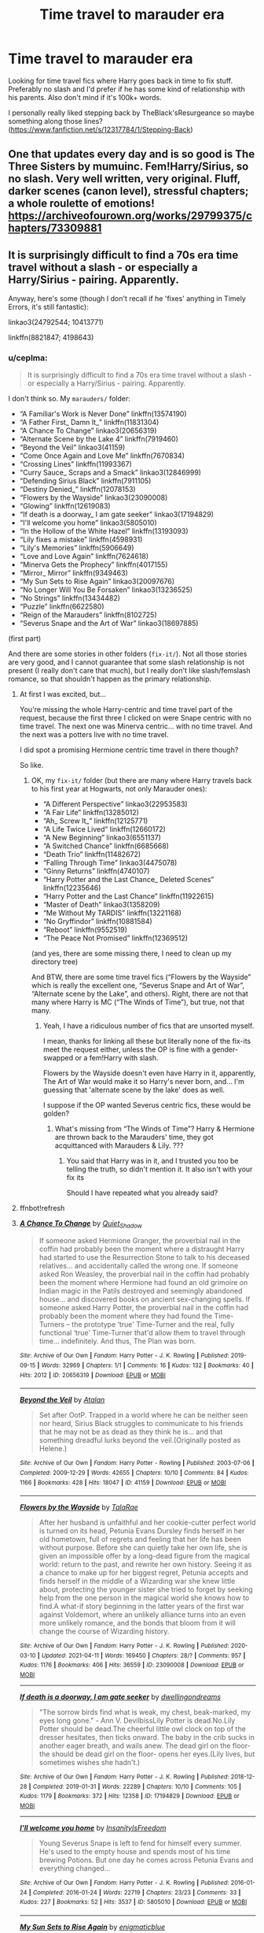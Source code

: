 #+TITLE: Time travel to marauder era

* Time travel to marauder era
:PROPERTIES:
:Author: mchlrx
:Score: 20
:DateUnix: 1620218300.0
:DateShort: 2021-May-05
:FlairText: Request
:END:
Looking for time travel fics where Harry goes back in time to fix stuff. Preferably no slash and I'd prefer if he has some kind of relationship with his parents. Also don't mind if it's 100k+ words.

I personally really liked stepping back by TheBlack'sResurgeance so maybe something along those lines? ([[https://www.fanfiction.net/s/12317784/1/Stepping-Back]])


** One that updates every day and is so good is The Three Sisters by mumuinc. Fem!Harry/Sirius, so no slash. Very well written, very original. Fluff, darker scenes (canon level), stressful chapters; a whole roulette of emotions! [[https://archiveofourown.org/works/29799375/chapters/73309881]]
:PROPERTIES:
:Author: Camille387
:Score: 8
:DateUnix: 1620229075.0
:DateShort: 2021-May-05
:END:


** It is surprisingly difficult to find a 70s era time travel without a slash - or especially a Harry/Sirius - pairing. Apparently.

Anyway, here's some (though I don't recall if he 'fixes' anything in Timely Errors, it's still fantastic):

linkao3(24792544; 10413771)

linkffn(8821847; 4198643)
:PROPERTIES:
:Author: hrmdurr
:Score: 5
:DateUnix: 1620221318.0
:DateShort: 2021-May-05
:END:

*** u/ceplma:
#+begin_quote
  It is surprisingly difficult to find a 70s era time travel without a slash - or especially a Harry/Sirius - pairing. Apparently.
#+end_quote

I don't think so. My =marauders/= folder:

- “A Familiar's Work is Never Done” linkffn(13574190)
- “A Father First_ Damn It_” linkffn(11831304)
- “A Chance To Change” linkao3(20656319)
- “Alternate Scene by the Lake 4” linkffn(7919460)
- “Beyond the Veil” linkao3(41159)
- “Come Once Again and Love Me” linkffn(7670834)
- “Crossing Lines” linkffn(11993367)
- “Curry Sauce_ Scraps and a Smack” linkao3(12846999)
- “Defending Sirius Black” linkffn(7911105)
- “Destiny Denied_” linkffn(12078153)
- “Flowers by the Wayside” linkao3(23090008)
- “Glowing” linkffn(12619083)
- “If death is a doorway_ I am gate seeker” linkao3(17194829)
- “I'll welcome you home” linkao3(5805010)
- “In the Hollow of the White Hazel” linkffn(13193093)
- “Lily fixes a mistake” linkffn(4598931)
- “Lily's Memories” linkffn(5906649)
- “Love and Love Again” linkffn(7624618)
- “Minerva Gets the Prophecy” linkffn(4017155)
- “Mirror_ Mirror” linkffn(9349463)
- “My Sun Sets to Rise Again” linkao3(20097676)
- “No Longer Will You Be Forsaken” linkao3(13236525)
- “No Strings” linkffn(13434482)
- “Puzzle” linkffn(6622580)
- “Reign of the Marauders” linkffn(8102725)
- “Severus Snape and the Art of War” linkao3(18697885)

(first part)

And there are some stories in other folders (=fix-it/=). Not all those stories are very good, and I cannot guarantee that some slash relationship is not present (I really don't care that much), but I really don't like slash/femslash romance, so that shouldn't happen as the primary relationship.
:PROPERTIES:
:Author: ceplma
:Score: 2
:DateUnix: 1620223285.0
:DateShort: 2021-May-05
:END:

**** At first I was excited, but...

You're missing the whole Harry-centric and time travel part of the request, because the first three I clicked on were Snape centric with no time travel. The next one was Minerva centric... with no time travel. And the next was a potters live with no time travel.

I did spot a promising Hermione centric time travel in there though?

So like.
:PROPERTIES:
:Author: hrmdurr
:Score: 10
:DateUnix: 1620223959.0
:DateShort: 2021-May-05
:END:

***** OK, my =fix-it/= folder (but there are many where Harry travels back to his first year at Hogwarts, not only Marauder ones):

- “A Different Perspective” linkao3(22953583)
- “A Fair Life” linkffn(13285012)
- “Ah_ Screw It_” linkffn(12125771)
- “A Life Twice Lived” linkffn(12660172)
- “A New Beginning” linkao3(6551137)
- “A Switched Chance” linkffn(6685668)
- “Death Trio” linkffn(11482672)
- “Falling Through Time” linkao3(4475078)
- “Ginny Returns” linkffn(4740107)
- “Harry Potter and the Last Chance_ Deleted Scenes” linkffn(12235646)
- “Harry Potter and the Last Chance” linkffn(11922615)
- “Master of Death” linkao3(1358209)
- “Me Without My TARDIS” linkffn(13221168)
- “No Gryffindor” linkffn(10881584)
- “Reboot” linkffn(9552519)
- “The Peace Not Promised” linkffn(12369512)

(and yes, there are some missing there, I need to clean up my directory tree)

And BTW, there are some time travel fics (“Flowers by the Wayside” which is really the excellent one, “Severus Snape and Art of War”, “Alternate scene by the Lake”, and others). Right, there are not that many where Harry is MC (“The Winds of Time”), but true, not that many.
:PROPERTIES:
:Author: ceplma
:Score: 0
:DateUnix: 1620224301.0
:DateShort: 2021-May-05
:END:

****** Yeah, I have a ridiculous number of fics that are unsorted myself.

I mean, thanks for linking all these but literally none of the fix-its meet the request either, unless the OP is fine with a gender-swapped or a fem!Harry with slash.

Flowers by the Wayside doesn't even have Harry in it, apparently, The Art of War would make it so Harry's never born, and... I'm guessing that 'alternate scene by the lake' does as well.

I suppose if the OP wanted Severus centric fics, these would be golden?
:PROPERTIES:
:Author: hrmdurr
:Score: 2
:DateUnix: 1620226985.0
:DateShort: 2021-May-05
:END:

******* What's missing from “The Winds of Time”? Harry & Hermione are thrown back to the Marauders' time, they got acquittanced with Marauders & Lily. ???
:PROPERTIES:
:Author: ceplma
:Score: 1
:DateUnix: 1620250543.0
:DateShort: 2021-May-06
:END:

******** You said that Harry was in it, and I trusted you too be telling the truth, so didn't mention it. It also isn't with your fix its

Should I have repeated what you already said?
:PROPERTIES:
:Author: hrmdurr
:Score: 1
:DateUnix: 1620261382.0
:DateShort: 2021-May-06
:END:


**** ffnbot!refresh
:PROPERTIES:
:Author: ceplma
:Score: 1
:DateUnix: 1620224481.0
:DateShort: 2021-May-05
:END:


**** [[https://archiveofourown.org/works/20656319][*/A Chance To Change/*]] by [[https://www.archiveofourown.org/users/Quiet_Shadow/pseuds/Quiet_Shadow][/Quiet_Shadow/]]

#+begin_quote
  If someone asked Hermione Granger, the proverbial nail in the coffin had probably been the moment where a distraught Harry had started to use the Resurrection Stone to talk to his deceased relatives... and accidentally called the wrong one. If someone asked Ron Weasley, the proverbial nail in the coffin had probably been the moment where Hermione had found an old grimoire on Indian magic in the Patils destroyed and seemingly abandoned house... and discovered books on ancient sex-changing spells. If someone asked Harry Potter, the proverbial nail in the coffin had probably been the moment where they had found the Time-Turners -- the prototype ‘true' Time-Turner and the real, fully functional ‘true' Time-Turner that'd allow them to travel through time... indefinitely. And thus, The Plan was born.
#+end_quote

^{/Site/:} ^{Archive} ^{of} ^{Our} ^{Own} ^{*|*} ^{/Fandom/:} ^{Harry} ^{Potter} ^{-} ^{J.} ^{K.} ^{Rowling} ^{*|*} ^{/Published/:} ^{2019-09-15} ^{*|*} ^{/Words/:} ^{32969} ^{*|*} ^{/Chapters/:} ^{1/1} ^{*|*} ^{/Comments/:} ^{16} ^{*|*} ^{/Kudos/:} ^{132} ^{*|*} ^{/Bookmarks/:} ^{40} ^{*|*} ^{/Hits/:} ^{2012} ^{*|*} ^{/ID/:} ^{20656319} ^{*|*} ^{/Download/:} ^{[[https://archiveofourown.org/downloads/20656319/A%20Chance%20To%20Change.epub?updated_at=1568620658][EPUB]]} ^{or} ^{[[https://archiveofourown.org/downloads/20656319/A%20Chance%20To%20Change.mobi?updated_at=1568620658][MOBI]]}

--------------

[[https://archiveofourown.org/works/41159][*/Beyond the Veil/*]] by [[https://www.archiveofourown.org/users/Atalan/pseuds/Atalan][/Atalan/]]

#+begin_quote
  Set after OotP. Trapped in a world where he can be neither seen nor heard, Sirius Black struggles to communicate to his friends that he may not be as dead as they think he is... and that something dreadful lurks beyond the veil.(Originally posted as Helene.)
#+end_quote

^{/Site/:} ^{Archive} ^{of} ^{Our} ^{Own} ^{*|*} ^{/Fandom/:} ^{Harry} ^{Potter} ^{-} ^{Rowling} ^{*|*} ^{/Published/:} ^{2003-07-06} ^{*|*} ^{/Completed/:} ^{2009-12-29} ^{*|*} ^{/Words/:} ^{42655} ^{*|*} ^{/Chapters/:} ^{10/10} ^{*|*} ^{/Comments/:} ^{84} ^{*|*} ^{/Kudos/:} ^{1166} ^{*|*} ^{/Bookmarks/:} ^{428} ^{*|*} ^{/Hits/:} ^{18047} ^{*|*} ^{/ID/:} ^{41159} ^{*|*} ^{/Download/:} ^{[[https://archiveofourown.org/downloads/41159/Beyond%20the%20Veil.epub?updated_at=1618692101][EPUB]]} ^{or} ^{[[https://archiveofourown.org/downloads/41159/Beyond%20the%20Veil.mobi?updated_at=1618692101][MOBI]]}

--------------

[[https://archiveofourown.org/works/23090008][*/Flowers by the Wayside/*]] by [[https://www.archiveofourown.org/users/TalaRae/pseuds/TalaRae][/TalaRae/]]

#+begin_quote
  After her husband is unfaithful and her cookie-cutter perfect world is turned on its head, Petunia Evans Dursley finds herself in her old hometown, full of regrets and feeling that her life has been without purpose. Before she can quietly take her own life, she is given an impossible offer by a long-dead figure from the magical world: return to the past, and rewrite her own history. Seeing it as a chance to make up for her biggest regret, Petunia accepts and finds herself in the middle of a Wizarding war she knew little about, protecting the younger sister she tried to forget by seeking help from the one person in the magical world she knows how to find.A what-if story beginning in the latter years of the first war against Voldemort, where an unlikely alliance turns into an even more unlikely romance, and the bonds that bloom from it will change the course of Wizarding history.
#+end_quote

^{/Site/:} ^{Archive} ^{of} ^{Our} ^{Own} ^{*|*} ^{/Fandom/:} ^{Harry} ^{Potter} ^{-} ^{J.} ^{K.} ^{Rowling} ^{*|*} ^{/Published/:} ^{2020-03-10} ^{*|*} ^{/Updated/:} ^{2021-04-11} ^{*|*} ^{/Words/:} ^{169450} ^{*|*} ^{/Chapters/:} ^{28/?} ^{*|*} ^{/Comments/:} ^{957} ^{*|*} ^{/Kudos/:} ^{1176} ^{*|*} ^{/Bookmarks/:} ^{406} ^{*|*} ^{/Hits/:} ^{36559} ^{*|*} ^{/ID/:} ^{23090008} ^{*|*} ^{/Download/:} ^{[[https://archiveofourown.org/downloads/23090008/Flowers%20by%20the%20Wayside.epub?updated_at=1618150518][EPUB]]} ^{or} ^{[[https://archiveofourown.org/downloads/23090008/Flowers%20by%20the%20Wayside.mobi?updated_at=1618150518][MOBI]]}

--------------

[[https://archiveofourown.org/works/17194829][*/If death is a doorway, I am gate seeker/*]] by [[https://www.archiveofourown.org/users/dwellingondreams/pseuds/dwellingondreams][/dwellingondreams/]]

#+begin_quote
  "The sorrow birds find what is weak, my chest, beak-marked, my eyes long gone." - Ann V. DevilbissLily Potter is dead.No.Lily Potter should be dead.The cheerful little owl clock on top of the dresser hesitates, then ticks onward. The baby in the crib sucks in another eager breath, and wails anew. The dead girl on the floor- the should be dead girl on the floor- opens her eyes.(Lily lives, but sometimes wishes she hadn't.)
#+end_quote

^{/Site/:} ^{Archive} ^{of} ^{Our} ^{Own} ^{*|*} ^{/Fandom/:} ^{Harry} ^{Potter} ^{-} ^{J.} ^{K.} ^{Rowling} ^{*|*} ^{/Published/:} ^{2018-12-28} ^{*|*} ^{/Completed/:} ^{2019-01-31} ^{*|*} ^{/Words/:} ^{22289} ^{*|*} ^{/Chapters/:} ^{10/10} ^{*|*} ^{/Comments/:} ^{105} ^{*|*} ^{/Kudos/:} ^{1179} ^{*|*} ^{/Bookmarks/:} ^{372} ^{*|*} ^{/Hits/:} ^{12358} ^{*|*} ^{/ID/:} ^{17194829} ^{*|*} ^{/Download/:} ^{[[https://archiveofourown.org/downloads/17194829/If%20death%20is%20a%20doorway%20I.epub?updated_at=1606034730][EPUB]]} ^{or} ^{[[https://archiveofourown.org/downloads/17194829/If%20death%20is%20a%20doorway%20I.mobi?updated_at=1606034730][MOBI]]}

--------------

[[https://archiveofourown.org/works/5805010][*/I'll welcome you home/*]] by [[https://www.archiveofourown.org/users/InsanityIsFreedom/pseuds/InsanityIsFreedom][/InsanityIsFreedom/]]

#+begin_quote
  Young Severus Snape is left to fend for himself every summer. He's used to the empty house and spends most of his time brewing Potions. But one day he comes across Petunia Evans and everything changed...
#+end_quote

^{/Site/:} ^{Archive} ^{of} ^{Our} ^{Own} ^{*|*} ^{/Fandom/:} ^{Harry} ^{Potter} ^{-} ^{J.} ^{K.} ^{Rowling} ^{*|*} ^{/Published/:} ^{2016-01-24} ^{*|*} ^{/Completed/:} ^{2016-01-24} ^{*|*} ^{/Words/:} ^{22719} ^{*|*} ^{/Chapters/:} ^{23/23} ^{*|*} ^{/Comments/:} ^{33} ^{*|*} ^{/Kudos/:} ^{227} ^{*|*} ^{/Bookmarks/:} ^{52} ^{*|*} ^{/Hits/:} ^{3537} ^{*|*} ^{/ID/:} ^{5805010} ^{*|*} ^{/Download/:} ^{[[https://archiveofourown.org/downloads/5805010/Ill%20welcome%20you%20home.epub?updated_at=1453655699][EPUB]]} ^{or} ^{[[https://archiveofourown.org/downloads/5805010/Ill%20welcome%20you%20home.mobi?updated_at=1453655699][MOBI]]}

--------------

[[https://archiveofourown.org/works/20097676][*/My Sun Sets to Rise Again/*]] by [[https://www.archiveofourown.org/users/enigmaticblue/pseuds/enigmaticblue][/enigmaticblue/]]

#+begin_quote
  For Sirius, going through the Veil opens up doors. Pretty much literally.
#+end_quote

^{/Site/:} ^{Archive} ^{of} ^{Our} ^{Own} ^{*|*} ^{/Fandom/:} ^{Harry} ^{Potter} ^{-} ^{J.} ^{K.} ^{Rowling} ^{*|*} ^{/Published/:} ^{2019-08-03} ^{*|*} ^{/Completed/:} ^{2020-05-25} ^{*|*} ^{/Words/:} ^{67642} ^{*|*} ^{/Chapters/:} ^{7/7} ^{*|*} ^{/Comments/:} ^{270} ^{*|*} ^{/Kudos/:} ^{1562} ^{*|*} ^{/Bookmarks/:} ^{438} ^{*|*} ^{/Hits/:} ^{25584} ^{*|*} ^{/ID/:} ^{20097676} ^{*|*} ^{/Download/:} ^{[[https://archiveofourown.org/downloads/20097676/My%20Sun%20Sets%20to%20Rise.epub?updated_at=1614724931][EPUB]]} ^{or} ^{[[https://archiveofourown.org/downloads/20097676/My%20Sun%20Sets%20to%20Rise.mobi?updated_at=1614724931][MOBI]]}

--------------

*FanfictionBot*^{2.0.0-beta} | [[https://github.com/FanfictionBot/reddit-ffn-bot/wiki/Usage][Usage]] | [[https://www.reddit.com/message/compose?to=tusing][Contact]]
:PROPERTIES:
:Author: FanfictionBot
:Score: 1
:DateUnix: 1620224600.0
:DateShort: 2021-May-05
:END:


**** [[https://archiveofourown.org/works/13236525][*/No Longer Will You Be Forsaken/*]] by [[https://www.archiveofourown.org/users/JulisCaesar/pseuds/JulisCaesar][/JulisCaesar/]]

#+begin_quote
  In 1979, Regulus Black goes to destroy a Horcrux, expecting to die in the attempt. But luck and Kreacher's ingenuity keep him alive...which leaves Regulus trying to negotiate switching sides in the middle of a war without getting killed. He hadn't planned past the cave. It's a good thing that both sides can find a use for a spy---isn't it?
#+end_quote

^{/Site/:} ^{Archive} ^{of} ^{Our} ^{Own} ^{*|*} ^{/Fandom/:} ^{Harry} ^{Potter} ^{-} ^{J.} ^{K.} ^{Rowling} ^{*|*} ^{/Published/:} ^{2018-01-02} ^{*|*} ^{/Updated/:} ^{2019-03-31} ^{*|*} ^{/Words/:} ^{89520} ^{*|*} ^{/Chapters/:} ^{18/?} ^{*|*} ^{/Comments/:} ^{301} ^{*|*} ^{/Kudos/:} ^{394} ^{*|*} ^{/Bookmarks/:} ^{128} ^{*|*} ^{/Hits/:} ^{9612} ^{*|*} ^{/ID/:} ^{13236525} ^{*|*} ^{/Download/:} ^{[[https://archiveofourown.org/downloads/13236525/No%20Longer%20Will%20You%20Be.epub?updated_at=1554064217][EPUB]]} ^{or} ^{[[https://archiveofourown.org/downloads/13236525/No%20Longer%20Will%20You%20Be.mobi?updated_at=1554064217][MOBI]]}

--------------

[[https://archiveofourown.org/works/18697885][*/Severus Snape and the Art of War/*]] by [[https://www.archiveofourown.org/users/CypressWand/pseuds/CypressWand][/CypressWand/]]

#+begin_quote
  After his death, Severus makes the decision to return to the world of the living, starting in the summer of 1975. With his adult knowledge on the upcoming war hidden inside his 15 year old body, he finds his way back to Lily, and his new position in the wizarding world.[Story related warnings can be seen on the first page. NO character bashing!]
#+end_quote

^{/Site/:} ^{Archive} ^{of} ^{Our} ^{Own} ^{*|*} ^{/Fandom/:} ^{Harry} ^{Potter} ^{-} ^{J.} ^{K.} ^{Rowling} ^{*|*} ^{/Published/:} ^{2019-05-03} ^{*|*} ^{/Completed/:} ^{2020-04-13} ^{*|*} ^{/Words/:} ^{517975} ^{*|*} ^{/Chapters/:} ^{250/250} ^{*|*} ^{/Comments/:} ^{437} ^{*|*} ^{/Kudos/:} ^{787} ^{*|*} ^{/Bookmarks/:} ^{187} ^{*|*} ^{/Hits/:} ^{26707} ^{*|*} ^{/ID/:} ^{18697885} ^{*|*} ^{/Download/:} ^{[[https://archiveofourown.org/downloads/18697885/Severus%20Snape%20and%20the.epub?updated_at=1609832593][EPUB]]} ^{or} ^{[[https://archiveofourown.org/downloads/18697885/Severus%20Snape%20and%20the.mobi?updated_at=1609832593][MOBI]]}

--------------

[[https://www.fanfiction.net/s/13574190/1/][*/A Familiar's Work is Never Done/*]] by [[https://www.fanfiction.net/u/6286766/Triscribe][/Triscribe/]]

#+begin_quote
  Time travel fix-it fics are all over this dang site, but have you ever read one where the character to go back is a bird? No? Me neither, so I decided I had to write one. Alternate title: Hedwig Is Very Fed Up With All This Nonsense
#+end_quote

^{/Site/:} ^{fanfiction.net} ^{*|*} ^{/Category/:} ^{Harry} ^{Potter} ^{*|*} ^{/Rated/:} ^{Fiction} ^{K} ^{*|*} ^{/Words/:} ^{9,073} ^{*|*} ^{/Reviews/:} ^{48} ^{*|*} ^{/Favs/:} ^{279} ^{*|*} ^{/Follows/:} ^{209} ^{*|*} ^{/Published/:} ^{May} ^{4,} ^{2020} ^{*|*} ^{/Status/:} ^{Complete} ^{*|*} ^{/id/:} ^{13574190} ^{*|*} ^{/Language/:} ^{English} ^{*|*} ^{/Genre/:} ^{Family/Adventure} ^{*|*} ^{/Characters/:} ^{Harry} ^{P.,} ^{Hedwig} ^{*|*} ^{/Download/:} ^{[[http://www.ff2ebook.com/old/ffn-bot/index.php?id=13574190&source=ff&filetype=epub][EPUB]]} ^{or} ^{[[http://www.ff2ebook.com/old/ffn-bot/index.php?id=13574190&source=ff&filetype=mobi][MOBI]]}

--------------

[[https://www.fanfiction.net/s/11831304/1/][*/A Father First, Damn It!/*]] by [[https://www.fanfiction.net/u/2455531/Madrigal-in-training][/Madrigal-in-training/]]

#+begin_quote
  An hour after Dumbledore told them about the prophecy, James had his entire family- including the dog- bundled up on a Muggle ferry to France. Because there's valiantly dying for the greater good, and then there's good parenting.
#+end_quote

^{/Site/:} ^{fanfiction.net} ^{*|*} ^{/Category/:} ^{Harry} ^{Potter} ^{*|*} ^{/Rated/:} ^{Fiction} ^{T} ^{*|*} ^{/Words/:} ^{1,800} ^{*|*} ^{/Reviews/:} ^{348} ^{*|*} ^{/Favs/:} ^{3,418} ^{*|*} ^{/Follows/:} ^{1,230} ^{*|*} ^{/Published/:} ^{Mar} ^{9,} ^{2016} ^{*|*} ^{/Status/:} ^{Complete} ^{*|*} ^{/id/:} ^{11831304} ^{*|*} ^{/Language/:} ^{English} ^{*|*} ^{/Genre/:} ^{Family} ^{*|*} ^{/Characters/:} ^{Harry} ^{P.,} ^{Sirius} ^{B.,} ^{James} ^{P.,} ^{Lily} ^{Evans} ^{P.} ^{*|*} ^{/Download/:} ^{[[http://www.ff2ebook.com/old/ffn-bot/index.php?id=11831304&source=ff&filetype=epub][EPUB]]} ^{or} ^{[[http://www.ff2ebook.com/old/ffn-bot/index.php?id=11831304&source=ff&filetype=mobi][MOBI]]}

--------------

[[https://www.fanfiction.net/s/7919460/1/][*/Alternate Scene by the Lake 4/*]] by [[https://www.fanfiction.net/u/3697775/Rumour-of-an-Alchemist][/Rumour of an Alchemist/]]

#+begin_quote
  It's 1976 and the scene by the lake after the fifth year defence OWLs but instead of trying to fight back with magic, Severus snaps his own wand and throws it at Lupin's feet, announcing he's quitting Hogwarts. Alternate Universe. Rating 'M'. December 12, 2017: minor revisions to epilogues & notes.
#+end_quote

^{/Site/:} ^{fanfiction.net} ^{*|*} ^{/Category/:} ^{Harry} ^{Potter} ^{*|*} ^{/Rated/:} ^{Fiction} ^{M} ^{*|*} ^{/Chapters/:} ^{10} ^{*|*} ^{/Words/:} ^{56,312} ^{*|*} ^{/Reviews/:} ^{211} ^{*|*} ^{/Favs/:} ^{335} ^{*|*} ^{/Follows/:} ^{314} ^{*|*} ^{/Updated/:} ^{Aug} ^{28,} ^{2017} ^{*|*} ^{/Published/:} ^{Mar} ^{13,} ^{2012} ^{*|*} ^{/Status/:} ^{Complete} ^{*|*} ^{/id/:} ^{7919460} ^{*|*} ^{/Language/:} ^{English} ^{*|*} ^{/Genre/:} ^{Drama} ^{*|*} ^{/Characters/:} ^{<Lily} ^{Evans} ^{P.,} ^{Severus} ^{S.>} ^{*|*} ^{/Download/:} ^{[[http://www.ff2ebook.com/old/ffn-bot/index.php?id=7919460&source=ff&filetype=epub][EPUB]]} ^{or} ^{[[http://www.ff2ebook.com/old/ffn-bot/index.php?id=7919460&source=ff&filetype=mobi][MOBI]]}

--------------

[[https://www.fanfiction.net/s/7670834/1/][*/Come Once Again and Love Me/*]] by [[https://www.fanfiction.net/u/3117309/laventadorn][/laventadorn/]]

#+begin_quote
  Severus wakes up in the afterlife expecting something rather different than being almost-seventeen again. Seriously, what kind of game is this? But wait - Lily's come back, too - from 1981? Perhaps it's a second chance... but to do what? SS/LE
#+end_quote

^{/Site/:} ^{fanfiction.net} ^{*|*} ^{/Category/:} ^{Harry} ^{Potter} ^{*|*} ^{/Rated/:} ^{Fiction} ^{M} ^{*|*} ^{/Chapters/:} ^{25} ^{*|*} ^{/Words/:} ^{188,760} ^{*|*} ^{/Reviews/:} ^{828} ^{*|*} ^{/Favs/:} ^{1,603} ^{*|*} ^{/Follows/:} ^{551} ^{*|*} ^{/Updated/:} ^{Jan} ^{27,} ^{2012} ^{*|*} ^{/Published/:} ^{Dec} ^{25,} ^{2011} ^{*|*} ^{/Status/:} ^{Complete} ^{*|*} ^{/id/:} ^{7670834} ^{*|*} ^{/Language/:} ^{English} ^{*|*} ^{/Genre/:} ^{Drama/Angst} ^{*|*} ^{/Characters/:} ^{Severus} ^{S.,} ^{Lily} ^{Evans} ^{P.} ^{*|*} ^{/Download/:} ^{[[http://www.ff2ebook.com/old/ffn-bot/index.php?id=7670834&source=ff&filetype=epub][EPUB]]} ^{or} ^{[[http://www.ff2ebook.com/old/ffn-bot/index.php?id=7670834&source=ff&filetype=mobi][MOBI]]}

--------------

[[https://www.fanfiction.net/s/11993367/1/][*/Crossing Lines/*]] by [[https://www.fanfiction.net/u/4787853/plutoplex][/plutoplex/]]

#+begin_quote
  Taking an aging potion was Fred and George Weasley's backup plan for getting past Dumbledore's age line in GoF. Their initial idea, though... Well, finding themselves 18 years in the past was not part of the plan. Marauders era. No bashing.
#+end_quote

^{/Site/:} ^{fanfiction.net} ^{*|*} ^{/Category/:} ^{Harry} ^{Potter} ^{*|*} ^{/Rated/:} ^{Fiction} ^{T} ^{*|*} ^{/Chapters/:} ^{21} ^{*|*} ^{/Words/:} ^{64,421} ^{*|*} ^{/Reviews/:} ^{328} ^{*|*} ^{/Favs/:} ^{483} ^{*|*} ^{/Follows/:} ^{327} ^{*|*} ^{/Updated/:} ^{Feb} ^{6,} ^{2017} ^{*|*} ^{/Published/:} ^{Jun} ^{11,} ^{2016} ^{*|*} ^{/Status/:} ^{Complete} ^{*|*} ^{/id/:} ^{11993367} ^{*|*} ^{/Language/:} ^{English} ^{*|*} ^{/Characters/:} ^{Severus} ^{S.,} ^{George} ^{W.,} ^{Fred} ^{W.,} ^{Marauders} ^{*|*} ^{/Download/:} ^{[[http://www.ff2ebook.com/old/ffn-bot/index.php?id=11993367&source=ff&filetype=epub][EPUB]]} ^{or} ^{[[http://www.ff2ebook.com/old/ffn-bot/index.php?id=11993367&source=ff&filetype=mobi][MOBI]]}

--------------

*FanfictionBot*^{2.0.0-beta} | [[https://github.com/FanfictionBot/reddit-ffn-bot/wiki/Usage][Usage]] | [[https://www.reddit.com/message/compose?to=tusing][Contact]]
:PROPERTIES:
:Author: FanfictionBot
:Score: 1
:DateUnix: 1620224612.0
:DateShort: 2021-May-05
:END:


**** [[https://www.fanfiction.net/s/7911105/1/][*/Defending Sirius Black/*]] by [[https://www.fanfiction.net/u/1297575/Luiz4200][/Luiz4200/]]

#+begin_quote
  AU Not satisfied with what Dumbledore told in the letter he left with Harry, Vernon Dursley goes to the Wizarding World and learns about Sirius Black.
#+end_quote

^{/Site/:} ^{fanfiction.net} ^{*|*} ^{/Category/:} ^{Harry} ^{Potter} ^{*|*} ^{/Rated/:} ^{Fiction} ^{T} ^{*|*} ^{/Chapters/:} ^{7} ^{*|*} ^{/Words/:} ^{14,117} ^{*|*} ^{/Reviews/:} ^{327} ^{*|*} ^{/Favs/:} ^{1,036} ^{*|*} ^{/Follows/:} ^{358} ^{*|*} ^{/Updated/:} ^{Apr} ^{21,} ^{2012} ^{*|*} ^{/Published/:} ^{Mar} ^{10,} ^{2012} ^{*|*} ^{/Status/:} ^{Complete} ^{*|*} ^{/id/:} ^{7911105} ^{*|*} ^{/Language/:} ^{English} ^{*|*} ^{/Genre/:} ^{Family/Crime} ^{*|*} ^{/Characters/:} ^{Vernon} ^{D.,} ^{Sirius} ^{B.} ^{*|*} ^{/Download/:} ^{[[http://www.ff2ebook.com/old/ffn-bot/index.php?id=7911105&source=ff&filetype=epub][EPUB]]} ^{or} ^{[[http://www.ff2ebook.com/old/ffn-bot/index.php?id=7911105&source=ff&filetype=mobi][MOBI]]}

--------------

[[https://www.fanfiction.net/s/12078153/1/][*/Destiny Denied?/*]] by [[https://www.fanfiction.net/u/3697775/Rumour-of-an-Alchemist][/Rumour of an Alchemist/]]

#+begin_quote
  Rough Sketch. Alternate Universe. At the age of seven, Lily had dreams about a future she found horrible. It's now the summer of 1976, and she really needs a word with 'Sev' about where he's going? Rated 'M' in case it ever turns out to be more than a one-shot. 12th August, 2016: Now a two-parter. 15th August, 2016: Author Notes, chapter 2, expanded.
#+end_quote

^{/Site/:} ^{fanfiction.net} ^{*|*} ^{/Category/:} ^{Harry} ^{Potter} ^{*|*} ^{/Rated/:} ^{Fiction} ^{M} ^{*|*} ^{/Chapters/:} ^{2} ^{*|*} ^{/Words/:} ^{3,902} ^{*|*} ^{/Reviews/:} ^{17} ^{*|*} ^{/Favs/:} ^{28} ^{*|*} ^{/Follows/:} ^{32} ^{*|*} ^{/Updated/:} ^{Aug} ^{12,} ^{2016} ^{*|*} ^{/Published/:} ^{Jul} ^{31,} ^{2016} ^{*|*} ^{/Status/:} ^{Complete} ^{*|*} ^{/id/:} ^{12078153} ^{*|*} ^{/Language/:} ^{English} ^{*|*} ^{/Characters/:} ^{Lily} ^{Evans} ^{P.,} ^{Severus} ^{S.} ^{*|*} ^{/Download/:} ^{[[http://www.ff2ebook.com/old/ffn-bot/index.php?id=12078153&source=ff&filetype=epub][EPUB]]} ^{or} ^{[[http://www.ff2ebook.com/old/ffn-bot/index.php?id=12078153&source=ff&filetype=mobi][MOBI]]}

--------------

[[https://www.fanfiction.net/s/12619083/1/][*/Glowing/*]] by [[https://www.fanfiction.net/u/6468942/natalie-ana][/natalie.ana/]]

#+begin_quote
  This is the story of Lily Evans and the story of James Potter and how it came to be the story of James and Lily Potter, the couple who saved the world. Magic AU, Jily.
#+end_quote

^{/Site/:} ^{fanfiction.net} ^{*|*} ^{/Category/:} ^{Harry} ^{Potter} ^{*|*} ^{/Rated/:} ^{Fiction} ^{M} ^{*|*} ^{/Words/:} ^{20,666} ^{*|*} ^{/Reviews/:} ^{13} ^{*|*} ^{/Favs/:} ^{78} ^{*|*} ^{/Follows/:} ^{26} ^{*|*} ^{/Published/:} ^{Aug} ^{18,} ^{2017} ^{*|*} ^{/Status/:} ^{Complete} ^{*|*} ^{/id/:} ^{12619083} ^{*|*} ^{/Language/:} ^{English} ^{*|*} ^{/Genre/:} ^{Romance/Fantasy} ^{*|*} ^{/Characters/:} ^{<James} ^{P.,} ^{Lily} ^{Evans} ^{P.>} ^{Sirius} ^{B.,} ^{Remus} ^{L.} ^{*|*} ^{/Download/:} ^{[[http://www.ff2ebook.com/old/ffn-bot/index.php?id=12619083&source=ff&filetype=epub][EPUB]]} ^{or} ^{[[http://www.ff2ebook.com/old/ffn-bot/index.php?id=12619083&source=ff&filetype=mobi][MOBI]]}

--------------

[[https://www.fanfiction.net/s/13193093/1/][*/In the Hollow of the White Hazel/*]] by [[https://www.fanfiction.net/u/10654210/OlegGunnarsson][/OlegGunnarsson/]]

#+begin_quote
  Lily Potter has second thoughts about hiding her family in Godric's Hollow. The alternative she chooses turns out to be nothing short of brilliant. One-shot.
#+end_quote

^{/Site/:} ^{fanfiction.net} ^{*|*} ^{/Category/:} ^{Harry} ^{Potter} ^{*|*} ^{/Rated/:} ^{Fiction} ^{T} ^{*|*} ^{/Words/:} ^{2,781} ^{*|*} ^{/Reviews/:} ^{57} ^{*|*} ^{/Favs/:} ^{365} ^{*|*} ^{/Follows/:} ^{124} ^{*|*} ^{/Published/:} ^{Jan} ^{30,} ^{2019} ^{*|*} ^{/Status/:} ^{Complete} ^{*|*} ^{/id/:} ^{13193093} ^{*|*} ^{/Language/:} ^{English} ^{*|*} ^{/Genre/:} ^{Humor} ^{*|*} ^{/Characters/:} ^{Sirius} ^{B.,} ^{James} ^{P.,} ^{Lily} ^{Evans} ^{P.,} ^{Peter} ^{P.} ^{*|*} ^{/Download/:} ^{[[http://www.ff2ebook.com/old/ffn-bot/index.php?id=13193093&source=ff&filetype=epub][EPUB]]} ^{or} ^{[[http://www.ff2ebook.com/old/ffn-bot/index.php?id=13193093&source=ff&filetype=mobi][MOBI]]}

--------------

[[https://www.fanfiction.net/s/4598931/1/][*/Lily fixes a mistake/*]] by [[https://www.fanfiction.net/u/714311/severusphoenix][/severusphoenix/]]

#+begin_quote
  JK said that, given a second chance, Severus would pick Lily. I'm giving Lily a second chance to pick Severus, instead. AU, of course. Some deaths, too.
#+end_quote

^{/Site/:} ^{fanfiction.net} ^{*|*} ^{/Category/:} ^{Harry} ^{Potter} ^{*|*} ^{/Rated/:} ^{Fiction} ^{M} ^{*|*} ^{/Chapters/:} ^{79} ^{*|*} ^{/Words/:} ^{183,204} ^{*|*} ^{/Reviews/:} ^{1,418} ^{*|*} ^{/Favs/:} ^{1,868} ^{*|*} ^{/Follows/:} ^{923} ^{*|*} ^{/Updated/:} ^{Sep} ^{25,} ^{2011} ^{*|*} ^{/Published/:} ^{Oct} ^{16,} ^{2008} ^{*|*} ^{/Status/:} ^{Complete} ^{*|*} ^{/id/:} ^{4598931} ^{*|*} ^{/Language/:} ^{English} ^{*|*} ^{/Genre/:} ^{Drama/Adventure} ^{*|*} ^{/Characters/:} ^{Severus} ^{S.,} ^{Lily} ^{Evans} ^{P.} ^{*|*} ^{/Download/:} ^{[[http://www.ff2ebook.com/old/ffn-bot/index.php?id=4598931&source=ff&filetype=epub][EPUB]]} ^{or} ^{[[http://www.ff2ebook.com/old/ffn-bot/index.php?id=4598931&source=ff&filetype=mobi][MOBI]]}

--------------

[[https://www.fanfiction.net/s/5906649/1/][*/Lily's Memories/*]] by [[https://www.fanfiction.net/u/1930591/paganaidd][/paganaidd/]]

#+begin_quote
  Lily left something for Harry in his Gringott's vault.
#+end_quote

^{/Site/:} ^{fanfiction.net} ^{*|*} ^{/Category/:} ^{Harry} ^{Potter} ^{*|*} ^{/Rated/:} ^{Fiction} ^{T} ^{*|*} ^{/Chapters/:} ^{4} ^{*|*} ^{/Words/:} ^{6,850} ^{*|*} ^{/Reviews/:} ^{97} ^{*|*} ^{/Favs/:} ^{290} ^{*|*} ^{/Follows/:} ^{363} ^{*|*} ^{/Updated/:} ^{Jun} ^{23,} ^{2010} ^{*|*} ^{/Published/:} ^{Apr} ^{18,} ^{2010} ^{*|*} ^{/id/:} ^{5906649} ^{*|*} ^{/Language/:} ^{English} ^{*|*} ^{/Genre/:} ^{Angst/Family} ^{*|*} ^{/Characters/:} ^{Lily} ^{Evans} ^{P.,} ^{James} ^{P.} ^{*|*} ^{/Download/:} ^{[[http://www.ff2ebook.com/old/ffn-bot/index.php?id=5906649&source=ff&filetype=epub][EPUB]]} ^{or} ^{[[http://www.ff2ebook.com/old/ffn-bot/index.php?id=5906649&source=ff&filetype=mobi][MOBI]]}

--------------

[[https://www.fanfiction.net/s/7624618/1/][*/Love and Love Again/*]] by [[https://www.fanfiction.net/u/2126353/foreverandnow][/foreverandnow/]]

#+begin_quote
  Lily and James survived Voldemort's attack, but their infant son was believed dead. Twelve years later, Harry Potter is found and brought home, but the real struggle has just begun. Ensemble fic about a family's recovery as old enemies return.
#+end_quote

^{/Site/:} ^{fanfiction.net} ^{*|*} ^{/Category/:} ^{Harry} ^{Potter} ^{*|*} ^{/Rated/:} ^{Fiction} ^{T} ^{*|*} ^{/Chapters/:} ^{33} ^{*|*} ^{/Words/:} ^{185,903} ^{*|*} ^{/Reviews/:} ^{1,194} ^{*|*} ^{/Favs/:} ^{2,550} ^{*|*} ^{/Follows/:} ^{2,563} ^{*|*} ^{/Updated/:} ^{May} ^{19,} ^{2015} ^{*|*} ^{/Published/:} ^{Dec} ^{10,} ^{2011} ^{*|*} ^{/id/:} ^{7624618} ^{*|*} ^{/Language/:} ^{English} ^{*|*} ^{/Genre/:} ^{Drama/Angst} ^{*|*} ^{/Characters/:} ^{Harry} ^{P.} ^{*|*} ^{/Download/:} ^{[[http://www.ff2ebook.com/old/ffn-bot/index.php?id=7624618&source=ff&filetype=epub][EPUB]]} ^{or} ^{[[http://www.ff2ebook.com/old/ffn-bot/index.php?id=7624618&source=ff&filetype=mobi][MOBI]]}

--------------

[[https://www.fanfiction.net/s/4017155/1/][*/Minerva Gets the Prophecy/*]] by [[https://www.fanfiction.net/u/983103/witowsmp][/witowsmp/]]

#+begin_quote
  What if Dumbledore hadn't been feeling up to his interview with Trelawney and had sent the Deputy Headmistress in his place?
#+end_quote

^{/Site/:} ^{fanfiction.net} ^{*|*} ^{/Category/:} ^{Harry} ^{Potter} ^{*|*} ^{/Rated/:} ^{Fiction} ^{K} ^{*|*} ^{/Words/:} ^{749} ^{*|*} ^{/Reviews/:} ^{107} ^{*|*} ^{/Favs/:} ^{264} ^{*|*} ^{/Follows/:} ^{94} ^{*|*} ^{/Updated/:} ^{Feb} ^{20,} ^{2008} ^{*|*} ^{/Published/:} ^{Jan} ^{17,} ^{2008} ^{*|*} ^{/Status/:} ^{Complete} ^{*|*} ^{/id/:} ^{4017155} ^{*|*} ^{/Language/:} ^{English} ^{*|*} ^{/Genre/:} ^{Humor} ^{*|*} ^{/Characters/:} ^{Minerva} ^{M.} ^{*|*} ^{/Download/:} ^{[[http://www.ff2ebook.com/old/ffn-bot/index.php?id=4017155&source=ff&filetype=epub][EPUB]]} ^{or} ^{[[http://www.ff2ebook.com/old/ffn-bot/index.php?id=4017155&source=ff&filetype=mobi][MOBI]]}

--------------

*FanfictionBot*^{2.0.0-beta} | [[https://github.com/FanfictionBot/reddit-ffn-bot/wiki/Usage][Usage]] | [[https://www.reddit.com/message/compose?to=tusing][Contact]]
:PROPERTIES:
:Author: FanfictionBot
:Score: 1
:DateUnix: 1620224623.0
:DateShort: 2021-May-05
:END:


**** [[https://www.fanfiction.net/s/9349463/1/][*/Mirror, Mirror/*]] by [[https://www.fanfiction.net/u/4001747/FredNeverDied][/FredNeverDied/]]

#+begin_quote
  What if Sirius had the other two-way mirror on him when he died and Harry found that he was able to talk to his godfather and parents though it? Not to mention, meet all those others who went before? "Sirius Black? Sirius Black!" "Pads, is that your pocket talking to you?" "I dunno, but it sounds like...no way, it couldn't have been there the whole time...Harry!"
#+end_quote

^{/Site/:} ^{fanfiction.net} ^{*|*} ^{/Category/:} ^{Harry} ^{Potter} ^{*|*} ^{/Rated/:} ^{Fiction} ^{T} ^{*|*} ^{/Chapters/:} ^{24} ^{*|*} ^{/Words/:} ^{54,845} ^{*|*} ^{/Reviews/:} ^{657} ^{*|*} ^{/Favs/:} ^{2,077} ^{*|*} ^{/Follows/:} ^{1,537} ^{*|*} ^{/Updated/:} ^{Jan} ^{3,} ^{2015} ^{*|*} ^{/Published/:} ^{Jun} ^{2,} ^{2013} ^{*|*} ^{/Status/:} ^{Complete} ^{*|*} ^{/id/:} ^{9349463} ^{*|*} ^{/Language/:} ^{English} ^{*|*} ^{/Genre/:} ^{Family/Drama} ^{*|*} ^{/Characters/:} ^{Harry} ^{P.,} ^{Sirius} ^{B.,} ^{James} ^{P.,} ^{Lily} ^{Evans} ^{P.} ^{*|*} ^{/Download/:} ^{[[http://www.ff2ebook.com/old/ffn-bot/index.php?id=9349463&source=ff&filetype=epub][EPUB]]} ^{or} ^{[[http://www.ff2ebook.com/old/ffn-bot/index.php?id=9349463&source=ff&filetype=mobi][MOBI]]}

--------------

[[https://www.fanfiction.net/s/13434482/1/][*/No Strings/*]] by [[https://www.fanfiction.net/u/12914509/PaintedRoman][/PaintedRoman/]]

#+begin_quote
  Severus Snape waited for death to claim him as Nagini's venom solidified the remaining blood in his veins. Except he woke in a bed...in the Slytherin dorm...at the age of sixteen... Inspired by: The Apprentice by Deborah Peters. Warning: None of the characters you recognize are mine, I only borrowed them without permission. I dont get any money though, so I'm told its okay.
#+end_quote

^{/Site/:} ^{fanfiction.net} ^{*|*} ^{/Category/:} ^{Harry} ^{Potter} ^{*|*} ^{/Rated/:} ^{Fiction} ^{T} ^{*|*} ^{/Chapters/:} ^{93} ^{*|*} ^{/Words/:} ^{101,788} ^{*|*} ^{/Reviews/:} ^{372} ^{*|*} ^{/Favs/:} ^{284} ^{*|*} ^{/Follows/:} ^{467} ^{*|*} ^{/Updated/:} ^{Sep} ^{18,} ^{2020} ^{*|*} ^{/Published/:} ^{Nov} ^{17,} ^{2019} ^{*|*} ^{/id/:} ^{13434482} ^{*|*} ^{/Language/:} ^{English} ^{*|*} ^{/Genre/:} ^{Fantasy} ^{*|*} ^{/Characters/:} ^{Severus} ^{S.} ^{*|*} ^{/Download/:} ^{[[http://www.ff2ebook.com/old/ffn-bot/index.php?id=13434482&source=ff&filetype=epub][EPUB]]} ^{or} ^{[[http://www.ff2ebook.com/old/ffn-bot/index.php?id=13434482&source=ff&filetype=mobi][MOBI]]}

--------------

[[https://www.fanfiction.net/s/6622580/1/][*/Puzzle/*]] by [[https://www.fanfiction.net/u/531023/we-built-the-shadows-here][/we-built-the-shadows-here/]]

#+begin_quote
  Three years after Voldemort visited Godric's Hollow, Lily now lives under the protection of loyal Death Eater Severus Snape in a world by ruled the Dark Lord's conquest. But the Order of the Phoenix is not completely eradicated, and two names are beginning to return to her: Harry and James. COMPLETE
#+end_quote

^{/Site/:} ^{fanfiction.net} ^{*|*} ^{/Category/:} ^{Harry} ^{Potter} ^{*|*} ^{/Rated/:} ^{Fiction} ^{T} ^{*|*} ^{/Chapters/:} ^{46} ^{*|*} ^{/Words/:} ^{144,097} ^{*|*} ^{/Reviews/:} ^{501} ^{*|*} ^{/Favs/:} ^{186} ^{*|*} ^{/Follows/:} ^{164} ^{*|*} ^{/Updated/:} ^{Apr} ^{21,} ^{2018} ^{*|*} ^{/Published/:} ^{Jan} ^{4,} ^{2011} ^{*|*} ^{/Status/:} ^{Complete} ^{*|*} ^{/id/:} ^{6622580} ^{*|*} ^{/Language/:} ^{English} ^{*|*} ^{/Genre/:} ^{Drama} ^{*|*} ^{/Characters/:} ^{Sirius} ^{B.,} ^{Lily} ^{Evans} ^{P.,} ^{Severus} ^{S.,} ^{Regulus} ^{B.} ^{*|*} ^{/Download/:} ^{[[http://www.ff2ebook.com/old/ffn-bot/index.php?id=6622580&source=ff&filetype=epub][EPUB]]} ^{or} ^{[[http://www.ff2ebook.com/old/ffn-bot/index.php?id=6622580&source=ff&filetype=mobi][MOBI]]}

--------------

[[https://www.fanfiction.net/s/8102725/1/][*/Reign of the Marauders/*]] by [[https://www.fanfiction.net/u/3697775/Rumour-of-an-Alchemist][/Rumour of an Alchemist/]]

#+begin_quote
  Alternate Universe. One-Shot. Supplemental material to 'Alternate Scene by the Lake 4'. Severus Snape has left Hogwarts, and in the wake of his departure the Marauders and events are getting out of control. Warning! Characters diverging from canon. Minor corrections made, January 2017.
#+end_quote

^{/Site/:} ^{fanfiction.net} ^{*|*} ^{/Category/:} ^{Harry} ^{Potter} ^{*|*} ^{/Rated/:} ^{Fiction} ^{T} ^{*|*} ^{/Words/:} ^{8,821} ^{*|*} ^{/Reviews/:} ^{8} ^{*|*} ^{/Favs/:} ^{39} ^{*|*} ^{/Follows/:} ^{21} ^{*|*} ^{/Published/:} ^{May} ^{10,} ^{2012} ^{*|*} ^{/Status/:} ^{Complete} ^{*|*} ^{/id/:} ^{8102725} ^{*|*} ^{/Language/:} ^{English} ^{*|*} ^{/Genre/:} ^{Drama} ^{*|*} ^{/Characters/:} ^{Lily} ^{Evans} ^{P.} ^{*|*} ^{/Download/:} ^{[[http://www.ff2ebook.com/old/ffn-bot/index.php?id=8102725&source=ff&filetype=epub][EPUB]]} ^{or} ^{[[http://www.ff2ebook.com/old/ffn-bot/index.php?id=8102725&source=ff&filetype=mobi][MOBI]]}

--------------

*FanfictionBot*^{2.0.0-beta} | [[https://github.com/FanfictionBot/reddit-ffn-bot/wiki/Usage][Usage]] | [[https://www.reddit.com/message/compose?to=tusing][Contact]]
:PROPERTIES:
:Author: FanfictionBot
:Score: 1
:DateUnix: 1620224635.0
:DateShort: 2021-May-05
:END:


**** second part:

- “Shell Games” linkffn(12165193)
- “Son of a Sphinx” linkffn(10900702)
- “Son of Snape” linkffn(12114900)
- “Sorting things out_” linkffn(8799300)
- “Stag_ Dog and Wolf” linkffn(13423203)
- “Storm of Yesterday” linkffn(11494764)
- “The Apprentice” linkffn(6306296)
- “The Dog You Feed” linkao3(11344203)
- “the family potter” linkao3(10566861)
- “The Last Peverell” linkffn(12744735)
- “The Life and Times” linkffn(5200789)
- “The Mirror of possibilities” linkffn(5502136)
- “The Moment It Began” linkffn(3735743)
- “The Three Sisters” linkao3(29799375)
- “The Warning” linkffn(12359230)
- “The Winds of Time” linkffn(6531542)
- “Timely Errors” linkffn(4198643)
- “Timely Errors Requiem” linkffn(5197953)
- “Two For Joy” linkao3(23568460)
- “Veils” linkao3(964223)
- “What Brothers Could Have Been” linkffn(12310793)
- “when in doubt_ go to the library” linkao3(4271982)
:PROPERTIES:
:Author: ceplma
:Score: 0
:DateUnix: 1620224516.0
:DateShort: 2021-May-05
:END:

***** [[https://www.fanfiction.net/s/5200789/1/][*/The Life and Times/*]] by [[https://www.fanfiction.net/u/376071/Jewels5][/Jewels5/]]

#+begin_quote
  She was dramatic. He was dynamic. She was precise. He was impulsive. He was James, and she was Lily, and one day they shared a kiss, but before that they shared many arguments, for he was cocky, and she was sweet, and matters of the heart require time.
#+end_quote

^{/Site/:} ^{fanfiction.net} ^{*|*} ^{/Category/:} ^{Harry} ^{Potter} ^{*|*} ^{/Rated/:} ^{Fiction} ^{M} ^{*|*} ^{/Chapters/:} ^{36} ^{*|*} ^{/Words/:} ^{613,762} ^{*|*} ^{/Reviews/:} ^{12,097} ^{*|*} ^{/Favs/:} ^{12,033} ^{*|*} ^{/Follows/:} ^{10,053} ^{*|*} ^{/Updated/:} ^{Aug} ^{30,} ^{2013} ^{*|*} ^{/Published/:} ^{Jul} ^{8,} ^{2009} ^{*|*} ^{/id/:} ^{5200789} ^{*|*} ^{/Language/:} ^{English} ^{*|*} ^{/Genre/:} ^{Drama/Adventure} ^{*|*} ^{/Characters/:} ^{James} ^{P.,} ^{Lily} ^{Evans} ^{P.} ^{*|*} ^{/Download/:} ^{[[http://www.ff2ebook.com/old/ffn-bot/index.php?id=5200789&source=ff&filetype=epub][EPUB]]} ^{or} ^{[[http://www.ff2ebook.com/old/ffn-bot/index.php?id=5200789&source=ff&filetype=mobi][MOBI]]}

--------------

[[https://www.fanfiction.net/s/5502136/1/][*/The Mirror of possibilities/*]] by [[https://www.fanfiction.net/u/595776/heyo][/heyo/]]

#+begin_quote
  The war is over,and Harry wants to continue with his life. But his hopeful plans for the future encounter a glitch in the form of an Alternative World where his parents are alive and he has siblings! Continues after book 7.
#+end_quote

^{/Site/:} ^{fanfiction.net} ^{*|*} ^{/Category/:} ^{Harry} ^{Potter} ^{*|*} ^{/Rated/:} ^{Fiction} ^{T} ^{*|*} ^{/Chapters/:} ^{19} ^{*|*} ^{/Words/:} ^{91,443} ^{*|*} ^{/Reviews/:} ^{1,080} ^{*|*} ^{/Favs/:} ^{2,177} ^{*|*} ^{/Follows/:} ^{2,711} ^{*|*} ^{/Updated/:} ^{Nov} ^{20,} ^{2013} ^{*|*} ^{/Published/:} ^{Nov} ^{10,} ^{2009} ^{*|*} ^{/id/:} ^{5502136} ^{*|*} ^{/Language/:} ^{English} ^{*|*} ^{/Genre/:} ^{Drama/Family} ^{*|*} ^{/Characters/:} ^{Harry} ^{P.,} ^{James} ^{P.} ^{*|*} ^{/Download/:} ^{[[http://www.ff2ebook.com/old/ffn-bot/index.php?id=5502136&source=ff&filetype=epub][EPUB]]} ^{or} ^{[[http://www.ff2ebook.com/old/ffn-bot/index.php?id=5502136&source=ff&filetype=mobi][MOBI]]}

--------------

[[https://www.fanfiction.net/s/3735743/1/][*/The Moment It Began/*]] by [[https://www.fanfiction.net/u/46567/Sindie][/Sindie/]]

#+begin_quote
  Deathly Hallows spoilers ensue. This story is being written as a response to JKR's comment in an interview where she said if Snape could choose to live his life over, he would choose Lily over the Death Eaters. AU Sequel posted: The Moment It Ended.
#+end_quote

^{/Site/:} ^{fanfiction.net} ^{*|*} ^{/Category/:} ^{Harry} ^{Potter} ^{*|*} ^{/Rated/:} ^{Fiction} ^{T} ^{*|*} ^{/Chapters/:} ^{122} ^{*|*} ^{/Words/:} ^{302,695} ^{*|*} ^{/Reviews/:} ^{6,995} ^{*|*} ^{/Favs/:} ^{4,076} ^{*|*} ^{/Follows/:} ^{1,858} ^{*|*} ^{/Updated/:} ^{Aug} ^{31,} ^{2018} ^{*|*} ^{/Published/:} ^{Aug} ^{20,} ^{2007} ^{*|*} ^{/Status/:} ^{Complete} ^{*|*} ^{/id/:} ^{3735743} ^{*|*} ^{/Language/:} ^{English} ^{*|*} ^{/Genre/:} ^{Romance/Drama} ^{*|*} ^{/Characters/:} ^{Severus} ^{S.,} ^{Lily} ^{Evans} ^{P.} ^{*|*} ^{/Download/:} ^{[[http://www.ff2ebook.com/old/ffn-bot/index.php?id=3735743&source=ff&filetype=epub][EPUB]]} ^{or} ^{[[http://www.ff2ebook.com/old/ffn-bot/index.php?id=3735743&source=ff&filetype=mobi][MOBI]]}

--------------

[[https://www.fanfiction.net/s/12359230/1/][*/The Warning/*]] by [[https://www.fanfiction.net/u/1634726/LeQuin][/LeQuin/]]

#+begin_quote
  One-Shot. Tobias Snape and Mr. Evans discuss their children and a hidden side of the magical world comes to light.
#+end_quote

^{/Site/:} ^{fanfiction.net} ^{*|*} ^{/Category/:} ^{Harry} ^{Potter} ^{*|*} ^{/Rated/:} ^{Fiction} ^{M} ^{*|*} ^{/Words/:} ^{5,097} ^{*|*} ^{/Reviews/:} ^{61} ^{*|*} ^{/Favs/:} ^{164} ^{*|*} ^{/Follows/:} ^{47} ^{*|*} ^{/Published/:} ^{Feb} ^{10,} ^{2017} ^{*|*} ^{/Status/:} ^{Complete} ^{*|*} ^{/id/:} ^{12359230} ^{*|*} ^{/Language/:} ^{English} ^{*|*} ^{/Genre/:} ^{Drama} ^{*|*} ^{/Characters/:} ^{Tobias} ^{S.} ^{*|*} ^{/Download/:} ^{[[http://www.ff2ebook.com/old/ffn-bot/index.php?id=12359230&source=ff&filetype=epub][EPUB]]} ^{or} ^{[[http://www.ff2ebook.com/old/ffn-bot/index.php?id=12359230&source=ff&filetype=mobi][MOBI]]}

--------------

[[https://www.fanfiction.net/s/6531542/1/][*/The Winds of Time/*]] by [[https://www.fanfiction.net/u/2441303/ausland][/ausland/]]

#+begin_quote
  A change of events during the Horcrux Hunt; Hermione is sent to another dimension, trapped in Hogwarts during the Maruaders' seventh year- 1977. She has to wait for the winter solstice, when Harry will come, and the summer solstice, which will send them both back. Chapter 11 Edited.
#+end_quote

^{/Site/:} ^{fanfiction.net} ^{*|*} ^{/Category/:} ^{Harry} ^{Potter} ^{*|*} ^{/Rated/:} ^{Fiction} ^{T} ^{*|*} ^{/Chapters/:} ^{48} ^{*|*} ^{/Words/:} ^{222,557} ^{*|*} ^{/Reviews/:} ^{1,704} ^{*|*} ^{/Favs/:} ^{1,753} ^{*|*} ^{/Follows/:} ^{1,171} ^{*|*} ^{/Updated/:} ^{Mar} ^{11,} ^{2013} ^{*|*} ^{/Published/:} ^{Dec} ^{5,} ^{2010} ^{*|*} ^{/Status/:} ^{Complete} ^{*|*} ^{/id/:} ^{6531542} ^{*|*} ^{/Language/:} ^{English} ^{*|*} ^{/Genre/:} ^{Romance/Hurt/Comfort} ^{*|*} ^{/Characters/:} ^{Hermione} ^{G.,} ^{Harry} ^{P.} ^{*|*} ^{/Download/:} ^{[[http://www.ff2ebook.com/old/ffn-bot/index.php?id=6531542&source=ff&filetype=epub][EPUB]]} ^{or} ^{[[http://www.ff2ebook.com/old/ffn-bot/index.php?id=6531542&source=ff&filetype=mobi][MOBI]]}

--------------

[[https://www.fanfiction.net/s/4198643/1/][*/Timely Errors/*]] by [[https://www.fanfiction.net/u/1342427/Worfe][/Worfe/]]

#+begin_quote
  Harry Potter never had much luck, being sent to his parents' past should have been expected. 'Complete' Time travel fic.
#+end_quote

^{/Site/:} ^{fanfiction.net} ^{*|*} ^{/Category/:} ^{Harry} ^{Potter} ^{*|*} ^{/Rated/:} ^{Fiction} ^{T} ^{*|*} ^{/Chapters/:} ^{13} ^{*|*} ^{/Words/:} ^{130,020} ^{*|*} ^{/Reviews/:} ^{2,320} ^{*|*} ^{/Favs/:} ^{11,657} ^{*|*} ^{/Follows/:} ^{3,589} ^{*|*} ^{/Updated/:} ^{Jul} ^{7,} ^{2009} ^{*|*} ^{/Published/:} ^{Apr} ^{15,} ^{2008} ^{*|*} ^{/Status/:} ^{Complete} ^{*|*} ^{/id/:} ^{4198643} ^{*|*} ^{/Language/:} ^{English} ^{*|*} ^{/Genre/:} ^{Supernatural} ^{*|*} ^{/Characters/:} ^{Harry} ^{P.,} ^{James} ^{P.} ^{*|*} ^{/Download/:} ^{[[http://www.ff2ebook.com/old/ffn-bot/index.php?id=4198643&source=ff&filetype=epub][EPUB]]} ^{or} ^{[[http://www.ff2ebook.com/old/ffn-bot/index.php?id=4198643&source=ff&filetype=mobi][MOBI]]}

--------------

[[https://www.fanfiction.net/s/5197953/1/][*/Timely Errors Requiem/*]] by [[https://www.fanfiction.net/u/1342427/Worfe][/Worfe/]]

#+begin_quote
  A collections of unimportant, everyday moments missed from the fanfic Timely Errors...and how they change the world as we knew it. Warning, leaps through time expected.
#+end_quote

^{/Site/:} ^{fanfiction.net} ^{*|*} ^{/Category/:} ^{Harry} ^{Potter} ^{*|*} ^{/Rated/:} ^{Fiction} ^{T} ^{*|*} ^{/Chapters/:} ^{4} ^{*|*} ^{/Words/:} ^{16,192} ^{*|*} ^{/Reviews/:} ^{158} ^{*|*} ^{/Favs/:} ^{734} ^{*|*} ^{/Follows/:} ^{742} ^{*|*} ^{/Updated/:} ^{Apr} ^{13,} ^{2010} ^{*|*} ^{/Published/:} ^{Jul} ^{7,} ^{2009} ^{*|*} ^{/id/:} ^{5197953} ^{*|*} ^{/Language/:} ^{English} ^{*|*} ^{/Genre/:} ^{Drama/Humor} ^{*|*} ^{/Characters/:} ^{Harry} ^{P.,} ^{James} ^{P.} ^{*|*} ^{/Download/:} ^{[[http://www.ff2ebook.com/old/ffn-bot/index.php?id=5197953&source=ff&filetype=epub][EPUB]]} ^{or} ^{[[http://www.ff2ebook.com/old/ffn-bot/index.php?id=5197953&source=ff&filetype=mobi][MOBI]]}

--------------

[[https://www.fanfiction.net/s/12310793/1/][*/What Brothers Could Have Been/*]] by [[https://www.fanfiction.net/u/7590876/Marauderette24][/Marauderette24/]]

#+begin_quote
  We all know the story of Regulus Black. But what if one word changes everything? What if Regulus was sorted into Gryffindor? What if he didn't hang out with the Slytherins? What if he stayed closer to Sirius? This is the story of what brothers could have been.
#+end_quote

^{/Site/:} ^{fanfiction.net} ^{*|*} ^{/Category/:} ^{Harry} ^{Potter} ^{*|*} ^{/Rated/:} ^{Fiction} ^{T} ^{*|*} ^{/Words/:} ^{3,340} ^{*|*} ^{/Reviews/:} ^{36} ^{*|*} ^{/Favs/:} ^{93} ^{*|*} ^{/Follows/:} ^{121} ^{*|*} ^{/Updated/:} ^{Jan} ^{3,} ^{2019} ^{*|*} ^{/Published/:} ^{Jan} ^{6,} ^{2017} ^{*|*} ^{/id/:} ^{12310793} ^{*|*} ^{/Language/:} ^{English} ^{*|*} ^{/Characters/:} ^{Sirius} ^{B.,} ^{Regulus} ^{B.} ^{*|*} ^{/Download/:} ^{[[http://www.ff2ebook.com/old/ffn-bot/index.php?id=12310793&source=ff&filetype=epub][EPUB]]} ^{or} ^{[[http://www.ff2ebook.com/old/ffn-bot/index.php?id=12310793&source=ff&filetype=mobi][MOBI]]}

--------------

*FanfictionBot*^{2.0.0-beta} | [[https://github.com/FanfictionBot/reddit-ffn-bot/wiki/Usage][Usage]] | [[https://www.reddit.com/message/compose?to=tusing][Contact]]
:PROPERTIES:
:Author: FanfictionBot
:Score: 2
:DateUnix: 1620224738.0
:DateShort: 2021-May-05
:END:


***** [[https://archiveofourown.org/works/11344203][*/The Dog You Feed/*]] by [[https://www.archiveofourown.org/users/Jan3693/pseuds/JanuaryGrey][/JanuaryGrey (Jan3693)/]]

#+begin_quote
  When Sirius ran away from home he went to live with the Potters, but before he made it there he wound up lost, alone, and hurt in Muggle London. With James out of the country, Peter stuck at home, and Remus trapped by the full moon, it's Lily Evans (who hates his guts) that Sirius is forced to turn to for shelter and more advice than he could have bargained for.
#+end_quote

^{/Site/:} ^{Archive} ^{of} ^{Our} ^{Own} ^{*|*} ^{/Fandom/:} ^{Harry} ^{Potter} ^{-} ^{J.} ^{K.} ^{Rowling} ^{*|*} ^{/Published/:} ^{2017-06-29} ^{*|*} ^{/Completed/:} ^{2019-08-13} ^{*|*} ^{/Words/:} ^{100665} ^{*|*} ^{/Chapters/:} ^{25/25} ^{*|*} ^{/Comments/:} ^{960} ^{*|*} ^{/Kudos/:} ^{2345} ^{*|*} ^{/Bookmarks/:} ^{569} ^{*|*} ^{/Hits/:} ^{43674} ^{*|*} ^{/ID/:} ^{11344203} ^{*|*} ^{/Download/:} ^{[[https://archiveofourown.org/downloads/11344203/The%20Dog%20You%20Feed.epub?updated_at=1619117603][EPUB]]} ^{or} ^{[[https://archiveofourown.org/downloads/11344203/The%20Dog%20You%20Feed.mobi?updated_at=1619117603][MOBI]]}

--------------

[[https://archiveofourown.org/works/10566861][*/the family potter/*]] by [[https://www.archiveofourown.org/users/dirgewithoutmusic/pseuds/dirgewithoutmusic][/dirgewithoutmusic/]]

#+begin_quote
  Lily remembered her sister, how there had been a time she was curious and delighted about magic, before it slowly sank in that she could look and not touch.The last thing Petunia had said to Lily before she died was a chilly goodbye, ending a holiday dinner where they'd had a shrieking row in the entryway. Petunia had said 'freak' and Lily had hissed 'better than this, better than this being my whole fucking world, Tune, do you even see yourself, are you happy--'And now here was Dudley Vernon Dursley fussing himself to sleep as Lily walked the halls of the Godric's Hollow house. His tiny soft hands with their tiny soft fingernails curled under her chin, the same way Harry's always had.She passed James, who was gently bouncing his way up the hall the opposite way. "I think he's asleep," James mouthed over Harry's tousled head. His hair was the same mess, his head bent down as he peered at his sleeping son.Lily stopped where she stood, her nephew heavy on her chest, her husband smiling, her sister buried. "James," she said. "How are we going to do this?"
#+end_quote

^{/Site/:} ^{Archive} ^{of} ^{Our} ^{Own} ^{*|*} ^{/Fandom/:} ^{Harry} ^{Potter} ^{-} ^{J.} ^{K.} ^{Rowling} ^{*|*} ^{/Published/:} ^{2017-04-09} ^{*|*} ^{/Words/:} ^{9751} ^{*|*} ^{/Chapters/:} ^{1/1} ^{*|*} ^{/Comments/:} ^{858} ^{*|*} ^{/Kudos/:} ^{11790} ^{*|*} ^{/Bookmarks/:} ^{2400} ^{*|*} ^{/Hits/:} ^{107767} ^{*|*} ^{/ID/:} ^{10566861} ^{*|*} ^{/Download/:} ^{[[https://archiveofourown.org/downloads/10566861/the%20family%20potter.epub?updated_at=1613263349][EPUB]]} ^{or} ^{[[https://archiveofourown.org/downloads/10566861/the%20family%20potter.mobi?updated_at=1613263349][MOBI]]}

--------------

[[https://archiveofourown.org/works/29799375][*/The Three Sisters/*]] by [[https://www.archiveofourown.org/users/mumuinc/pseuds/mumuinc][/mumuinc/]]

#+begin_quote
  Aunt Petunia gasped her pain out against Holly's clammy neck even as she turned, her head lolling, to glare hatefully at Bellatrix. “You will not take her. My sister---““---is dead, little muggle,” said Bellatrix. “As will you if you do not give us Potter.”Holly's heart constricted for the space of half a heartbeat. Aunt Petunia did not want her. She'd gotten Uncle Vernon killed. She'd brought the war to their doorstep. She'd---“Over my dead body, you stupid witch!” Aunt Petunia gasped, her arms convulsively twitching around Holly's shoulders, her nails digging into her skin. “You've killed my sister, my husband... I---I won't let you kill my niece too!”Bellatrix laughed loudly, a loud maniacal cackle that seemed to fill Holly's world with fire and brimstone. “On your head be it. Avada Kedavra!”
#+end_quote

^{/Site/:} ^{Archive} ^{of} ^{Our} ^{Own} ^{*|*} ^{/Fandom/:} ^{Harry} ^{Potter} ^{-} ^{J.} ^{K.} ^{Rowling} ^{*|*} ^{/Published/:} ^{2021-03-02} ^{*|*} ^{/Updated/:} ^{2021-05-05} ^{*|*} ^{/Words/:} ^{298316} ^{*|*} ^{/Chapters/:} ^{58/?} ^{*|*} ^{/Comments/:} ^{1132} ^{*|*} ^{/Kudos/:} ^{1091} ^{*|*} ^{/Bookmarks/:} ^{283} ^{*|*} ^{/Hits/:} ^{38407} ^{*|*} ^{/ID/:} ^{29799375} ^{*|*} ^{/Download/:} ^{[[https://archiveofourown.org/downloads/29799375/The%20Three%20Sisters.epub?updated_at=1620184107][EPUB]]} ^{or} ^{[[https://archiveofourown.org/downloads/29799375/The%20Three%20Sisters.mobi?updated_at=1620184107][MOBI]]}

--------------

[[https://archiveofourown.org/works/23568460][*/Two For Joy/*]] by [[https://www.archiveofourown.org/users/TheLoud/pseuds/TheLoud][/TheLoud/]]

#+begin_quote
  Sirius receives two unexpected visitors in Azkaban.
#+end_quote

^{/Site/:} ^{Archive} ^{of} ^{Our} ^{Own} ^{*|*} ^{/Fandom/:} ^{Harry} ^{Potter} ^{-} ^{J.} ^{K.} ^{Rowling} ^{*|*} ^{/Published/:} ^{2020-04-09} ^{*|*} ^{/Updated/:} ^{2020-04-09} ^{*|*} ^{/Words/:} ^{10635} ^{*|*} ^{/Chapters/:} ^{1/?} ^{*|*} ^{/Comments/:} ^{67} ^{*|*} ^{/Kudos/:} ^{176} ^{*|*} ^{/Bookmarks/:} ^{56} ^{*|*} ^{/Hits/:} ^{2179} ^{*|*} ^{/ID/:} ^{23568460} ^{*|*} ^{/Download/:} ^{[[https://archiveofourown.org/downloads/23568460/Two%20For%20Joy.epub?updated_at=1591194346][EPUB]]} ^{or} ^{[[https://archiveofourown.org/downloads/23568460/Two%20For%20Joy.mobi?updated_at=1591194346][MOBI]]}

--------------

[[https://archiveofourown.org/works/964223][*/Veils/*]] by [[https://www.archiveofourown.org/users/Crollalanza/pseuds/Crollalanza][/Crollalanza/]]

#+begin_quote
  It is the night before Petunia Evans' wedding. As she stares at herself in the mirror, she is satisfied with her appearance. The dress is perfect, cleverly cut to give her curves, and she looks like a dream. Yes, the dress is perfection ... but what of the veil? She has promised Vernon and his formidable mother that she will wear the Dursley veil. It is an antique. A family heirloom. It is hideous. What she needs is a miracle to rid her of the ugly thing ... or perhaps a touch of magic.
#+end_quote

^{/Site/:} ^{Archive} ^{of} ^{Our} ^{Own} ^{*|*} ^{/Fandom/:} ^{Harry} ^{Potter} ^{-} ^{J.} ^{K.} ^{Rowling} ^{*|*} ^{/Published/:} ^{2013-09-12} ^{*|*} ^{/Words/:} ^{5215} ^{*|*} ^{/Chapters/:} ^{1/1} ^{*|*} ^{/Comments/:} ^{17} ^{*|*} ^{/Kudos/:} ^{77} ^{*|*} ^{/Bookmarks/:} ^{12} ^{*|*} ^{/Hits/:} ^{699} ^{*|*} ^{/ID/:} ^{964223} ^{*|*} ^{/Download/:} ^{[[https://archiveofourown.org/downloads/964223/Veils.epub?updated_at=1387327711][EPUB]]} ^{or} ^{[[https://archiveofourown.org/downloads/964223/Veils.mobi?updated_at=1387327711][MOBI]]}

--------------

[[https://archiveofourown.org/works/4271982][*/when in doubt, go to the library/*]] by [[https://www.archiveofourown.org/users/LullabyKnell/pseuds/LullabyKnell][/LullabyKnell/]]

#+begin_quote
  The Hogwarts Library saves the Wizarding World through the power of reading.
#+end_quote

^{/Site/:} ^{Archive} ^{of} ^{Our} ^{Own} ^{*|*} ^{/Fandom/:} ^{Harry} ^{Potter} ^{-} ^{J.} ^{K.} ^{Rowling} ^{*|*} ^{/Published/:} ^{2015-07-05} ^{*|*} ^{/Words/:} ^{2488} ^{*|*} ^{/Chapters/:} ^{1/1} ^{*|*} ^{/Comments/:} ^{91} ^{*|*} ^{/Kudos/:} ^{2896} ^{*|*} ^{/Bookmarks/:} ^{544} ^{*|*} ^{/Hits/:} ^{46217} ^{*|*} ^{/ID/:} ^{4271982} ^{*|*} ^{/Download/:} ^{[[https://archiveofourown.org/downloads/4271982/when%20in%20doubt%20go%20to%20the.epub?updated_at=1499105684][EPUB]]} ^{or} ^{[[https://archiveofourown.org/downloads/4271982/when%20in%20doubt%20go%20to%20the.mobi?updated_at=1499105684][MOBI]]}

--------------

*FanfictionBot*^{2.0.0-beta} | [[https://github.com/FanfictionBot/reddit-ffn-bot/wiki/Usage][Usage]] | [[https://www.reddit.com/message/compose?to=tusing][Contact]]
:PROPERTIES:
:Author: FanfictionBot
:Score: 1
:DateUnix: 1620224713.0
:DateShort: 2021-May-05
:END:


***** [[https://www.fanfiction.net/s/12165193/1/][*/Shell Games/*]] by [[https://www.fanfiction.net/u/714311/severusphoenix][/severusphoenix/]]

#+begin_quote
  James and Lily's baby dies. Albus pulls a switch. Now another families child is the Chosen One. Chaos ensues.
#+end_quote

^{/Site/:} ^{fanfiction.net} ^{*|*} ^{/Category/:} ^{Harry} ^{Potter} ^{*|*} ^{/Rated/:} ^{Fiction} ^{M} ^{*|*} ^{/Chapters/:} ^{2} ^{*|*} ^{/Words/:} ^{5,331} ^{*|*} ^{/Reviews/:} ^{89} ^{*|*} ^{/Favs/:} ^{158} ^{*|*} ^{/Follows/:} ^{260} ^{*|*} ^{/Updated/:} ^{Nov} ^{29,} ^{2016} ^{*|*} ^{/Published/:} ^{Sep} ^{26,} ^{2016} ^{*|*} ^{/id/:} ^{12165193} ^{*|*} ^{/Language/:} ^{English} ^{*|*} ^{/Genre/:} ^{Adventure/Family} ^{*|*} ^{/Characters/:} ^{Harry} ^{P.,} ^{Severus} ^{S.,} ^{OC} ^{*|*} ^{/Download/:} ^{[[http://www.ff2ebook.com/old/ffn-bot/index.php?id=12165193&source=ff&filetype=epub][EPUB]]} ^{or} ^{[[http://www.ff2ebook.com/old/ffn-bot/index.php?id=12165193&source=ff&filetype=mobi][MOBI]]}

--------------

[[https://www.fanfiction.net/s/10900702/1/][*/Son of a Sphinx/*]] by [[https://www.fanfiction.net/u/3697775/Rumour-of-an-Alchemist][/Rumour of an Alchemist/]]

#+begin_quote
  Alternate Universe, in which Severus Snape's father was a soldier. Rated 'T'. Short piece. One-shot.
#+end_quote

^{/Site/:} ^{fanfiction.net} ^{*|*} ^{/Category/:} ^{Harry} ^{Potter} ^{*|*} ^{/Rated/:} ^{Fiction} ^{T} ^{*|*} ^{/Words/:} ^{607} ^{*|*} ^{/Reviews/:} ^{12} ^{*|*} ^{/Favs/:} ^{54} ^{*|*} ^{/Follows/:} ^{21} ^{*|*} ^{/Published/:} ^{Dec} ^{19,} ^{2014} ^{*|*} ^{/Status/:} ^{Complete} ^{*|*} ^{/id/:} ^{10900702} ^{*|*} ^{/Language/:} ^{English} ^{*|*} ^{/Characters/:} ^{Severus} ^{S.,} ^{Tobias} ^{S.,} ^{Marauders} ^{*|*} ^{/Download/:} ^{[[http://www.ff2ebook.com/old/ffn-bot/index.php?id=10900702&source=ff&filetype=epub][EPUB]]} ^{or} ^{[[http://www.ff2ebook.com/old/ffn-bot/index.php?id=10900702&source=ff&filetype=mobi][MOBI]]}

--------------

[[https://www.fanfiction.net/s/12114900/1/][*/Son of Snape/*]] by [[https://www.fanfiction.net/u/4721435/Wolfstrom92][/Wolfstrom92/]]

#+begin_quote
  Positive. Positive. Positive. All three tests. Petunia Evans couldn't believe it.
#+end_quote

^{/Site/:} ^{fanfiction.net} ^{*|*} ^{/Category/:} ^{Harry} ^{Potter} ^{*|*} ^{/Rated/:} ^{Fiction} ^{K+} ^{*|*} ^{/Chapters/:} ^{22} ^{*|*} ^{/Words/:} ^{10,459} ^{*|*} ^{/Reviews/:} ^{104} ^{*|*} ^{/Favs/:} ^{90} ^{*|*} ^{/Follows/:} ^{156} ^{*|*} ^{/Updated/:} ^{Jul} ^{4,} ^{2019} ^{*|*} ^{/Published/:} ^{Aug} ^{22,} ^{2016} ^{*|*} ^{/id/:} ^{12114900} ^{*|*} ^{/Language/:} ^{English} ^{*|*} ^{/Genre/:} ^{Romance/Family} ^{*|*} ^{/Characters/:} ^{Severus} ^{S.,} ^{Petunia} ^{D.} ^{*|*} ^{/Download/:} ^{[[http://www.ff2ebook.com/old/ffn-bot/index.php?id=12114900&source=ff&filetype=epub][EPUB]]} ^{or} ^{[[http://www.ff2ebook.com/old/ffn-bot/index.php?id=12114900&source=ff&filetype=mobi][MOBI]]}

--------------

[[https://www.fanfiction.net/s/8799300/1/][*/Sorting things out?/*]] by [[https://www.fanfiction.net/u/3697775/Rumour-of-an-Alchemist][/Rumour of an Alchemist/]]

#+begin_quote
  It's 1998, and Tom Marvolo Riddle has apparently won, so the Sorting Hat decides to travel back in time and *try* to do something about that. Alternate Universe results. Manipulative! Sorting Hat. One-off piece. Humour/Tragedy, rated 'M' for occasional swear-words or strong language. (Punctuation corrections, 9th March, 2014)
#+end_quote

^{/Site/:} ^{fanfiction.net} ^{*|*} ^{/Category/:} ^{Harry} ^{Potter} ^{*|*} ^{/Rated/:} ^{Fiction} ^{M} ^{*|*} ^{/Words/:} ^{6,097} ^{*|*} ^{/Reviews/:} ^{21} ^{*|*} ^{/Favs/:} ^{91} ^{*|*} ^{/Follows/:} ^{27} ^{*|*} ^{/Published/:} ^{Dec} ^{16,} ^{2012} ^{*|*} ^{/Status/:} ^{Complete} ^{*|*} ^{/id/:} ^{8799300} ^{*|*} ^{/Language/:} ^{English} ^{*|*} ^{/Genre/:} ^{Humor/Tragedy} ^{*|*} ^{/Characters/:} ^{Sorting} ^{Hat} ^{*|*} ^{/Download/:} ^{[[http://www.ff2ebook.com/old/ffn-bot/index.php?id=8799300&source=ff&filetype=epub][EPUB]]} ^{or} ^{[[http://www.ff2ebook.com/old/ffn-bot/index.php?id=8799300&source=ff&filetype=mobi][MOBI]]}

--------------

[[https://www.fanfiction.net/s/13423203/1/][*/Stag, Dog and Wolf/*]] by [[https://www.fanfiction.net/u/4384262/Blasta6000][/Blasta6000/]]

#+begin_quote
  What if James Potter killed the Dark Lord on Halloween?
#+end_quote

^{/Site/:} ^{fanfiction.net} ^{*|*} ^{/Category/:} ^{Harry} ^{Potter} ^{*|*} ^{/Rated/:} ^{Fiction} ^{T} ^{*|*} ^{/Chapters/:} ^{11} ^{*|*} ^{/Words/:} ^{28,836} ^{*|*} ^{/Reviews/:} ^{21} ^{*|*} ^{/Favs/:} ^{50} ^{*|*} ^{/Follows/:} ^{74} ^{*|*} ^{/Updated/:} ^{Feb} ^{25} ^{*|*} ^{/Published/:} ^{Nov} ^{1,} ^{2019} ^{*|*} ^{/id/:} ^{13423203} ^{*|*} ^{/Language/:} ^{English} ^{*|*} ^{/Genre/:} ^{Friendship/Adventure} ^{*|*} ^{/Characters/:} ^{<James} ^{P.,} ^{Lily} ^{Evans} ^{P.>} ^{Sirius} ^{B.,} ^{Remus} ^{L.} ^{*|*} ^{/Download/:} ^{[[http://www.ff2ebook.com/old/ffn-bot/index.php?id=13423203&source=ff&filetype=epub][EPUB]]} ^{or} ^{[[http://www.ff2ebook.com/old/ffn-bot/index.php?id=13423203&source=ff&filetype=mobi][MOBI]]}

--------------

[[https://www.fanfiction.net/s/11494764/1/][*/Storm of Yesterday/*]] by [[https://www.fanfiction.net/u/5869599/ShayaLonnie][/ShayaLonnie/]]

#+begin_quote
  Hunted by Voldemort, Hermione and Harry make a last stand in Godric's Hollow. When the Boy-Who-Lived lives no more, Hermione is thrown back in time into another battle where she has a chance to save not only Harry, but another Potter. *Art by colour me luna*
#+end_quote

^{/Site/:} ^{fanfiction.net} ^{*|*} ^{/Category/:} ^{Harry} ^{Potter} ^{*|*} ^{/Rated/:} ^{Fiction} ^{T} ^{*|*} ^{/Chapters/:} ^{68} ^{*|*} ^{/Words/:} ^{132,606} ^{*|*} ^{/Reviews/:} ^{7,665} ^{*|*} ^{/Favs/:} ^{8,074} ^{*|*} ^{/Follows/:} ^{3,476} ^{*|*} ^{/Updated/:} ^{Oct} ^{27,} ^{2016} ^{*|*} ^{/Published/:} ^{Sep} ^{8,} ^{2015} ^{*|*} ^{/Status/:} ^{Complete} ^{*|*} ^{/id/:} ^{11494764} ^{*|*} ^{/Language/:} ^{English} ^{*|*} ^{/Genre/:} ^{Hurt/Comfort/Romance} ^{*|*} ^{/Characters/:} ^{<Hermione} ^{G.,} ^{James} ^{P.>} ^{Marauders} ^{*|*} ^{/Download/:} ^{[[http://www.ff2ebook.com/old/ffn-bot/index.php?id=11494764&source=ff&filetype=epub][EPUB]]} ^{or} ^{[[http://www.ff2ebook.com/old/ffn-bot/index.php?id=11494764&source=ff&filetype=mobi][MOBI]]}

--------------

[[https://www.fanfiction.net/s/6306296/1/][*/The Apprentice/*]] by [[https://www.fanfiction.net/u/376135/Deborah-Peters][/Deborah Peters/]]

#+begin_quote
  In 1998, Severus Snape was given a second chance. In 1976, he has to figure out how to take it.
#+end_quote

^{/Site/:} ^{fanfiction.net} ^{*|*} ^{/Category/:} ^{Harry} ^{Potter} ^{*|*} ^{/Rated/:} ^{Fiction} ^{M} ^{*|*} ^{/Chapters/:} ^{21} ^{*|*} ^{/Words/:} ^{94,312} ^{*|*} ^{/Reviews/:} ^{1,138} ^{*|*} ^{/Favs/:} ^{1,976} ^{*|*} ^{/Follows/:} ^{2,066} ^{*|*} ^{/Updated/:} ^{Sep} ^{28,} ^{2011} ^{*|*} ^{/Published/:} ^{Sep} ^{7,} ^{2010} ^{*|*} ^{/id/:} ^{6306296} ^{*|*} ^{/Language/:} ^{English} ^{*|*} ^{/Genre/:} ^{Drama} ^{*|*} ^{/Characters/:} ^{Severus} ^{S.,} ^{Lily} ^{Evans} ^{P.} ^{*|*} ^{/Download/:} ^{[[http://www.ff2ebook.com/old/ffn-bot/index.php?id=6306296&source=ff&filetype=epub][EPUB]]} ^{or} ^{[[http://www.ff2ebook.com/old/ffn-bot/index.php?id=6306296&source=ff&filetype=mobi][MOBI]]}

--------------

[[https://www.fanfiction.net/s/12744735/1/][*/The Last Peverell/*]] by [[https://www.fanfiction.net/u/3148526/animerocker646][/animerocker646/]]

#+begin_quote
  Being the Master of Death made life difficult, especially when you need to save all of magical Europe from inbreeding its way to extinction. At least Death was enjoying watching his Master attempt this over and over again. Harry didn't find it nearly as entertaining. Well, tenth times the charm right? (FemHarry)
#+end_quote

^{/Site/:} ^{fanfiction.net} ^{*|*} ^{/Category/:} ^{Harry} ^{Potter} ^{*|*} ^{/Rated/:} ^{Fiction} ^{T} ^{*|*} ^{/Chapters/:} ^{104} ^{*|*} ^{/Words/:} ^{369,387} ^{*|*} ^{/Reviews/:} ^{3,662} ^{*|*} ^{/Favs/:} ^{6,757} ^{*|*} ^{/Follows/:} ^{8,184} ^{*|*} ^{/Updated/:} ^{Apr} ^{30} ^{*|*} ^{/Published/:} ^{Dec} ^{2,} ^{2017} ^{*|*} ^{/id/:} ^{12744735} ^{*|*} ^{/Language/:} ^{English} ^{*|*} ^{/Genre/:} ^{Adventure/Romance} ^{*|*} ^{/Characters/:} ^{Harry} ^{P.,} ^{Sirius} ^{B.,} ^{Remus} ^{L.,} ^{James} ^{P.} ^{*|*} ^{/Download/:} ^{[[http://www.ff2ebook.com/old/ffn-bot/index.php?id=12744735&source=ff&filetype=epub][EPUB]]} ^{or} ^{[[http://www.ff2ebook.com/old/ffn-bot/index.php?id=12744735&source=ff&filetype=mobi][MOBI]]}

--------------

*FanfictionBot*^{2.0.0-beta} | [[https://github.com/FanfictionBot/reddit-ffn-bot/wiki/Usage][Usage]] | [[https://www.reddit.com/message/compose?to=tusing][Contact]]
:PROPERTIES:
:Author: FanfictionBot
:Score: 1
:DateUnix: 1620224726.0
:DateShort: 2021-May-05
:END:


*** [[https://archiveofourown.org/works/24792544][*/my head is bloody, but unbowed/*]] by [[https://www.archiveofourown.org/users/NorthernRanger/pseuds/NorthernRanger][/NorthernRanger/]]

#+begin_quote
  Once again, she lifted the spell, and the wizard behind him moved forward. He reached down and took hold of Harry's arm, pulling his shaking body up and twisting his arm behind him. “We should take him to the Dark Lord,” he said, and Harry's heart beat wildly. Voldemort was dead. The war had ended. What was going on?
#+end_quote

^{/Site/:} ^{Archive} ^{of} ^{Our} ^{Own} ^{*|*} ^{/Fandom/:} ^{Harry} ^{Potter} ^{-} ^{J.} ^{K.} ^{Rowling} ^{*|*} ^{/Published/:} ^{2020-06-18} ^{*|*} ^{/Completed/:} ^{2021-03-04} ^{*|*} ^{/Words/:} ^{84190} ^{*|*} ^{/Chapters/:} ^{15/15} ^{*|*} ^{/Comments/:} ^{518} ^{*|*} ^{/Kudos/:} ^{1405} ^{*|*} ^{/Bookmarks/:} ^{387} ^{*|*} ^{/Hits/:} ^{27837} ^{*|*} ^{/ID/:} ^{24792544} ^{*|*} ^{/Download/:} ^{[[https://archiveofourown.org/downloads/24792544/my%20head%20is%20bloody%20but.epub?updated_at=1616642539][EPUB]]} ^{or} ^{[[https://archiveofourown.org/downloads/24792544/my%20head%20is%20bloody%20but.mobi?updated_at=1616642539][MOBI]]}

--------------

[[https://archiveofourown.org/works/10413771][*/Turning of the Times/*]] by [[https://www.archiveofourown.org/users/noaacat/pseuds/noaacat/users/noaacat/pseuds/thenoacat][/noaacatthenoacat (noaacat)/]]

#+begin_quote
  After looking into Snape's pensieve, Harry makes up his mind to take charge of his actions---but before he can, he is sent back in time to 1975. He must find his own way back to the future without upsetting the time line, but the Dark Lord is on the rise, and Harry's never been good at keeping his head down.Canon Divergent after "Snape's Worst Memory" in OotP.Warnings in author's notes.
#+end_quote

^{/Site/:} ^{Archive} ^{of} ^{Our} ^{Own} ^{*|*} ^{/Fandom/:} ^{Harry} ^{Potter} ^{-} ^{J.} ^{K.} ^{Rowling} ^{*|*} ^{/Published/:} ^{2017-03-23} ^{*|*} ^{/Updated/:} ^{2020-03-21} ^{*|*} ^{/Words/:} ^{452346} ^{*|*} ^{/Chapters/:} ^{36/38} ^{*|*} ^{/Comments/:} ^{625} ^{*|*} ^{/Kudos/:} ^{1102} ^{*|*} ^{/Bookmarks/:} ^{390} ^{*|*} ^{/Hits/:} ^{44453} ^{*|*} ^{/ID/:} ^{10413771} ^{*|*} ^{/Download/:} ^{[[https://archiveofourown.org/downloads/10413771/Turning%20of%20the%20Times.epub?updated_at=1615389280][EPUB]]} ^{or} ^{[[https://archiveofourown.org/downloads/10413771/Turning%20of%20the%20Times.mobi?updated_at=1615389280][MOBI]]}

--------------

[[https://www.fanfiction.net/s/8821847/1/][*/All Was Not Well/*]] by [[https://www.fanfiction.net/u/2149875/White-Angel-of-Auralon][/White Angel of Auralon/]]

#+begin_quote
  Harry was massively disappointed in how things were going after the final battle. Nothing had changed, it only looked like it on the outside. So he decides to change the past to prevent certain things from happening. Being the Master of Death has its perks. Time-travel, Harry / OC
#+end_quote

^{/Site/:} ^{fanfiction.net} ^{*|*} ^{/Category/:} ^{Harry} ^{Potter} ^{*|*} ^{/Rated/:} ^{Fiction} ^{T} ^{*|*} ^{/Chapters/:} ^{6} ^{*|*} ^{/Words/:} ^{26,271} ^{*|*} ^{/Reviews/:} ^{702} ^{*|*} ^{/Favs/:} ^{6,078} ^{*|*} ^{/Follows/:} ^{2,167} ^{*|*} ^{/Updated/:} ^{Dec} ^{27,} ^{2012} ^{*|*} ^{/Published/:} ^{Dec} ^{22,} ^{2012} ^{*|*} ^{/Status/:} ^{Complete} ^{*|*} ^{/id/:} ^{8821847} ^{*|*} ^{/Language/:} ^{English} ^{*|*} ^{/Genre/:} ^{Adventure/Family} ^{*|*} ^{/Characters/:} ^{Harry} ^{P.} ^{*|*} ^{/Download/:} ^{[[http://www.ff2ebook.com/old/ffn-bot/index.php?id=8821847&source=ff&filetype=epub][EPUB]]} ^{or} ^{[[http://www.ff2ebook.com/old/ffn-bot/index.php?id=8821847&source=ff&filetype=mobi][MOBI]]}

--------------

[[https://www.fanfiction.net/s/4198643/1/][*/Timely Errors/*]] by [[https://www.fanfiction.net/u/1342427/Worfe][/Worfe/]]

#+begin_quote
  Harry Potter never had much luck, being sent to his parents' past should have been expected. 'Complete' Time travel fic.
#+end_quote

^{/Site/:} ^{fanfiction.net} ^{*|*} ^{/Category/:} ^{Harry} ^{Potter} ^{*|*} ^{/Rated/:} ^{Fiction} ^{T} ^{*|*} ^{/Chapters/:} ^{13} ^{*|*} ^{/Words/:} ^{130,020} ^{*|*} ^{/Reviews/:} ^{2,320} ^{*|*} ^{/Favs/:} ^{11,657} ^{*|*} ^{/Follows/:} ^{3,589} ^{*|*} ^{/Updated/:} ^{Jul} ^{7,} ^{2009} ^{*|*} ^{/Published/:} ^{Apr} ^{15,} ^{2008} ^{*|*} ^{/Status/:} ^{Complete} ^{*|*} ^{/id/:} ^{4198643} ^{*|*} ^{/Language/:} ^{English} ^{*|*} ^{/Genre/:} ^{Supernatural} ^{*|*} ^{/Characters/:} ^{Harry} ^{P.,} ^{James} ^{P.} ^{*|*} ^{/Download/:} ^{[[http://www.ff2ebook.com/old/ffn-bot/index.php?id=4198643&source=ff&filetype=epub][EPUB]]} ^{or} ^{[[http://www.ff2ebook.com/old/ffn-bot/index.php?id=4198643&source=ff&filetype=mobi][MOBI]]}

--------------

*FanfictionBot*^{2.0.0-beta} | [[https://github.com/FanfictionBot/reddit-ffn-bot/wiki/Usage][Usage]] | [[https://www.reddit.com/message/compose?to=tusing][Contact]]
:PROPERTIES:
:Author: FanfictionBot
:Score: 1
:DateUnix: 1620221348.0
:DateShort: 2021-May-05
:END:


** Linkao3([[https://archiveofourown.org/works/21527806]]) This one is a gen fic called Princeps by Lomonaaeren. The summary should give you a good overview, sequels are also finished. Harry has worked for years as an Unspeakable to identify the best point where he might go back in time to change the impact of Voldemort's war. Now he knows: he will have to return to his parents' Hogwarts years and encourage the Slytherins to stand on their own instead of following a leader. He knows how to assume the post of Defense professor and how to reach the Slytherins. And from there, well, surely nothing can go too wrong.
:PROPERTIES:
:Author: Quine_
:Score: 3
:DateUnix: 1620303653.0
:DateShort: 2021-May-06
:END:

*** [[https://archiveofourown.org/works/21527806][*/Princeps/*]] by [[https://www.archiveofourown.org/users/Lomonaaeren/pseuds/Lomonaaeren][/Lomonaaeren/]]

#+begin_quote
  Harry has worked for years as an Unspeakable to identify the best point where he might go back in time to change the impact of Voldemort's war. Now he knows: he will have to return to his parents' Hogwarts years and encourage the Slytherins to stand on their own instead of following a leader. He knows how to assume the post of Defense professor and how to reach the Slytherins. And from there, well, surely nothing can go too wrong.
#+end_quote

^{/Site/:} ^{Archive} ^{of} ^{Our} ^{Own} ^{*|*} ^{/Fandom/:} ^{Harry} ^{Potter} ^{-} ^{J.} ^{K.} ^{Rowling} ^{*|*} ^{/Published/:} ^{2019-11-23} ^{*|*} ^{/Completed/:} ^{2019-11-25} ^{*|*} ^{/Words/:} ^{11322} ^{*|*} ^{/Chapters/:} ^{3/3} ^{*|*} ^{/Comments/:} ^{258} ^{*|*} ^{/Kudos/:} ^{5736} ^{*|*} ^{/Bookmarks/:} ^{997} ^{*|*} ^{/Hits/:} ^{49024} ^{*|*} ^{/ID/:} ^{21527806} ^{*|*} ^{/Download/:} ^{[[https://archiveofourown.org/downloads/21527806/Princeps.epub?updated_at=1619970072][EPUB]]} ^{or} ^{[[https://archiveofourown.org/downloads/21527806/Princeps.mobi?updated_at=1619970072][MOBI]]}

--------------

*FanfictionBot*^{2.0.0-beta} | [[https://github.com/FanfictionBot/reddit-ffn-bot/wiki/Usage][Usage]] | [[https://www.reddit.com/message/compose?to=tusing][Contact]]
:PROPERTIES:
:Author: FanfictionBot
:Score: 2
:DateUnix: 1620303668.0
:DateShort: 2021-May-06
:END:


** linkao3([[https://archiveofourown.org/works/20459714/]])
:PROPERTIES:
:Author: sweetaznsugar
:Score: 2
:DateUnix: 1620361294.0
:DateShort: 2021-May-07
:END:

*** [[https://archiveofourown.org/works/20459714][*/The Heir of the House of Black/*]] by [[https://www.archiveofourown.org/users/ravenclaw_blues/pseuds/ravenclawblues][/ravenclawblues (ravenclaw_blues)/]]

#+begin_quote
  It was the year 2003 and Wizarding Britain was finally starting to heal from the wounds of the Second Wizarding War. However, a growing number of Dark wizarding activities across Europe and political impasse in the Wizengamot threatened to destroy the fragile society once and for all. But who was the enemy? Was it just the remnant supporters of Voldemort or was it the rise of a new Dark Lord? 23-year-old Deputy Head Auror Harry Potter tried to get to the bottom of this mystery but there was simply not enough time. There was simply nothing he could do to save the world at this point... Unless he could go back in time and stem the tides... This is a journey of family, of friendship, of self-discovery, and, as always with Harry Potter, a healthy dose of world-saving.(Master of Death Harry Potter/ Rebirth/ Time Travel Fix-It/ Marauders Era)Updates once every two to three weeks. Inspired by Tsume Yuki's "Time to Put Your Galleons Where Your Mouth Is" and with her expressed permission, this is the author's fiction re-imagined.Link: [https://www.fanfiction.net/s/10610076/1/Time-to-Put-Your-Galleons-Where-Your-Mouth-Is]
#+end_quote

^{/Site/:} ^{Archive} ^{of} ^{Our} ^{Own} ^{*|*} ^{/Fandom/:} ^{Harry} ^{Potter} ^{-} ^{J.} ^{K.} ^{Rowling} ^{*|*} ^{/Published/:} ^{2019-08-31} ^{*|*} ^{/Updated/:} ^{2021-04-21} ^{*|*} ^{/Words/:} ^{470843} ^{*|*} ^{/Chapters/:} ^{61/?} ^{*|*} ^{/Comments/:} ^{2040} ^{*|*} ^{/Kudos/:} ^{5115} ^{*|*} ^{/Bookmarks/:} ^{1519} ^{*|*} ^{/Hits/:} ^{217268} ^{*|*} ^{/ID/:} ^{20459714} ^{*|*} ^{/Download/:} ^{[[https://archiveofourown.org/downloads/20459714/The%20Heir%20of%20the%20House%20of.epub?updated_at=1620271939][EPUB]]} ^{or} ^{[[https://archiveofourown.org/downloads/20459714/The%20Heir%20of%20the%20House%20of.mobi?updated_at=1620271939][MOBI]]}

--------------

*FanfictionBot*^{2.0.0-beta} | [[https://github.com/FanfictionBot/reddit-ffn-bot/wiki/Usage][Usage]] | [[https://www.reddit.com/message/compose?to=tusing][Contact]]
:PROPERTIES:
:Author: FanfictionBot
:Score: 1
:DateUnix: 1620361310.0
:DateShort: 2021-May-07
:END:


** [[https://archiveofourown.org/works/27988995][been waiting a lifetime (to be with you)]]
:PROPERTIES:
:Author: trolley_troubles
:Score: 1
:DateUnix: 1620302320.0
:DateShort: 2021-May-06
:END:
